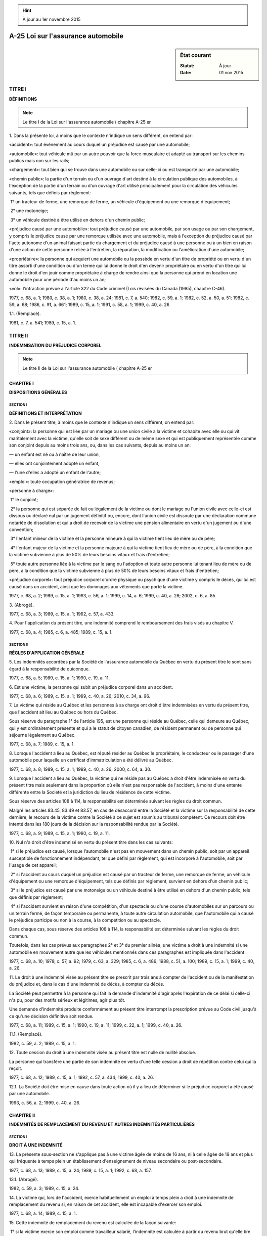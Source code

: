 .. hint:: À jour au 1er novembre 2015

.. _A-25:

===================================
A-25 Loi sur l'assurance automobile
===================================

.. sidebar:: État courant

    :Statut: À jour
    :Date: 01 nov 2015



TITRE I
=======

**DÉFINITIONS**


.. note:: Le titre I de la Loi sur l'assurance automobile ( chapitre A-25 er

1. Dans la présente loi, à moins que le contexte n'indique un sens différent, on entend par:

«accident»: tout événement au cours duquel un préjudice est causé par une automobile;

«automobile»: tout véhicule mû par un autre pouvoir que la force musculaire et adapté au transport sur les chemins publics mais non sur les rails;

«chargement»: tout bien qui se trouve dans une automobile ou sur celle-ci ou est transporté par une automobile;

«chemin public»: la partie d'un terrain ou d'un ouvrage d'art destiné à la circulation publique des automobiles, à l'exception de la partie d'un terrain ou d'un ouvrage d'art utilisé principalement pour la circulation des véhicules suivants, tels que définis par règlement:

 1° un tracteur de ferme, une remorque de ferme, un véhicule d'équipement ou une remorque d'équipement;

 2° une motoneige;

 3° un véhicule destiné à être utilisé en dehors d'un chemin public;

«préjudice causé par une automobile»: tout préjudice causé par une automobile, par son usage ou par son chargement, y compris le préjudice causé par une remorque utilisée avec une automobile, mais à l'exception du préjudice causé par l'acte autonome d'un animal faisant partie du chargement et du préjudice causé à une personne ou à un bien en raison d'une action de cette personne reliée à l'entretien, la réparation, la modification ou l'amélioration d'une automobile;

«propriétaire»: la personne qui acquiert une automobile ou la possède en vertu d'un titre de propriété ou en vertu d'un titre assorti d'une condition ou d'un terme qui lui donne le droit d'en devenir propriétaire ou en vertu d'un titre qui lui donne le droit d'en jouir comme propriétaire à charge de rendre ainsi que la personne qui prend en location une automobile pour une période d'au moins un an;

«vol»: l'infraction prévue à l'article 322 du Code criminel (Lois révisées du Canada (1985), chapitre C-46).

1977, c. 68, a. 1; 1980, c. 38, a. 1; 1980, c. 38, a. 24; 1981, c. 7, a. 540; 1982, c. 59, a. 1; 1982, c. 52, a. 50, a. 51; 1982, c. 59, a. 68; 1986, c. 91, a. 661; 1989, c. 15, a. 1; 1991, c. 58, a. 1; 1999, c. 40, a. 26.

1.1. (Remplacé).

1981, c. 7, a. 541; 1989, c. 15, a. 1.

TITRE II
========

**INDEMNISATION DU PRÉJUDICE CORPOREL**


.. note:: Le titre II de la Loi sur l'assurance automobile ( chapitre A-25 er

CHAPITRE I
----------

**DISPOSITIONS GÉNÉRALES**

SECTION I
~~~~~~~~~

**DÉFINITIONS ET INTERPRÉTATION**

2. Dans le présent titre, à moins que le contexte n'indique un sens différent, on entend par:

«conjoint»: la personne qui est liée par un mariage ou une union civile à la victime et cohabite avec elle ou qui vit maritalement avec la victime, qu'elle soit de sexe différent ou de même sexe et qui est publiquement représentée comme son conjoint depuis au moins trois ans, ou, dans les cas suivants, depuis au moins un an:

— un enfant est né ou à naître de leur union,

— elles ont conjointement adopté un enfant,

— l'une d'elles a adopté un enfant de l'autre;

«emploi»: toute occupation génératrice de revenus;

«personne à charge»:

 1° le conjoint;

 2° la personne qui est séparée de fait ou légalement de la victime ou dont le mariage ou l'union civile avec celle-ci est dissous ou déclaré nul par un jugement définitif ou, encore, dont l'union civile est dissoute par une déclaration commune notariée de dissolution et qui a droit de recevoir de la victime une pension alimentaire en vertu d'un jugement ou d'une convention;

 3° l'enfant mineur de la victime et la personne mineure à qui la victime tient lieu de mère ou de père;

 4° l'enfant majeur de la victime et la personne majeure à qui la victime tient lieu de mère ou de père, à la condition que la victime subvienne à plus de 50% de leurs besoins vitaux et frais d'entretien;

 5° toute autre personne liée à la victime par le sang ou l'adoption et toute autre personne lui tenant lieu de mère ou de père, à la condition que la victime subvienne à plus de 50% de leurs besoins vitaux et frais d'entretien;

«préjudice corporel»: tout préjudice corporel d'ordre physique ou psychique d'une victime y compris le décès, qui lui est causé dans un accident, ainsi que les dommages aux vêtements que porte la victime.

1977, c. 68, a. 2; 1989, c. 15, a. 1; 1993, c. 56, a. 1; 1999, c. 14, a. 6; 1999, c. 40, a. 26; 2002, c. 6, a. 85.

3. (Abrogé).

1977, c. 68, a. 3; 1989, c. 15, a. 1; 1992, c. 57, a. 433.

4. Pour l'application du présent titre, une indemnité comprend le remboursement des frais visés au chapitre V.

1977, c. 68, a. 4; 1985, c. 6, a. 485; 1989, c. 15, a. 1.

SECTION II
~~~~~~~~~~

**RÈGLES D'APPLICATION GÉNÉRALE**

5. Les indemnités accordées par la Société de l'assurance automobile du Québec en vertu du présent titre le sont sans égard à la responsabilité de quiconque.

1977, c. 68, a. 5; 1989, c. 15, a. 1; 1990, c. 19, a. 11.

6. Est une victime, la personne qui subit un préjudice corporel dans un accident.

1977, c. 68, a. 6; 1989, c. 15, a. 1; 1999, c. 40, a. 26; 2010, c. 34, a. 96.

7. La victime qui réside au Québec et les personnes à sa charge ont droit d'être indemnisées en vertu du présent titre, que l'accident ait lieu au Québec ou hors du Québec.

Sous réserve du paragraphe 1° de l'article 195, est une personne qui réside au Québec, celle qui demeure au Québec, qui y est ordinairement présente et qui a le statut de citoyen canadien, de résident permanent ou de personne qui séjourne légalement au Québec.

1977, c. 68, a. 7; 1989, c. 15, a. 1.

8. Lorsque l'accident a lieu au Québec, est réputé résider au Québec le propriétaire, le conducteur ou le passager d'une automobile pour laquelle un certificat d'immatriculation a été délivré au Québec.

1977, c. 68, a. 8; 1989, c. 15, a. 1; 1999, c. 40, a. 26; 2000, c. 64, a. 30.

9. Lorsque l'accident a lieu au Québec, la victime qui ne réside pas au Québec a droit d'être indemnisée en vertu du présent titre mais seulement dans la proportion où elle n'est pas responsable de l'accident, à moins d'une entente différente entre la Société et la juridiction du lieu de résidence de cette victime.

Sous réserve des articles 108 à 114, la responsabilité est déterminée suivant les règles du droit commun.

Malgré les articles 83.45, 83.49 et 83.57, en cas de désaccord entre la Société et la victime sur la responsabilité de cette dernière, le recours de la victime contre la Société à ce sujet est soumis au tribunal compétent.  Ce recours doit être intenté dans les 180 jours de la décision sur la responsabilité rendue par la Société.

1977, c. 68, a. 9; 1989, c. 15, a. 1; 1990, c. 19, a. 11.

10. Nul n'a droit d'être indemnisé en vertu du présent titre dans les cas suivants:

 1° si le préjudice est causé, lorsque l'automobile n'est pas en mouvement dans un chemin public, soit par un appareil susceptible de fonctionnement indépendant, tel que défini par règlement, qui est incorporé à l'automobile, soit par l'usage de cet appareil;

 2° si l'accident au cours duquel un préjudice est causé par un tracteur de ferme, une remorque de ferme, un véhicule d'équipement ou une remorque d'équipement, tels que définis par règlement, survient en dehors d'un chemin public;

 3° si le préjudice est causé par une motoneige ou un véhicule destiné à être utilisé en dehors d'un chemin public, tels que définis par règlement;

 4° si l'accident survient en raison d'une compétition, d'un spectacle ou d'une course d'automobiles sur un parcours ou un terrain fermé, de façon temporaire ou permanente, à toute autre circulation automobile, que l'automobile qui a causé le préjudice participe ou non à la course, à la compétition ou au spectacle.

Dans chaque cas, sous réserve des articles 108 à 114, la responsabilité est déterminée suivant les règles du droit commun.

Toutefois, dans les cas prévus aux paragraphes 2° et 3° du premier alinéa, une victime a droit à une indemnité si une automobile en mouvement autre que les véhicules mentionnés dans ces paragraphes est impliquée dans l'accident.

1977, c. 68, a. 10; 1978, c. 57, a. 92; 1979, c. 63, a. 329; 1985, c. 6, a. 486; 1988, c. 51, a. 100; 1989, c. 15, a. 1; 1999, c. 40, a. 26.

11. Le droit à une indemnité visée au présent titre se prescrit par trois ans à compter de l'accident ou de la manifestation du préjudice et, dans le cas d'une indemnité de décès, à compter du décès.

La Société peut permettre à la personne qui fait la demande d'indemnité d'agir après l'expiration de ce délai si celle-ci n'a pu, pour des motifs sérieux et légitimes, agir plus tôt.

Une demande d'indemnité produite conformément au présent titre interrompt la prescription prévue au Code civil jusqu'à ce qu'une décision définitive soit rendue.

1977, c. 68, a. 11; 1989, c. 15, a. 1; 1990, c. 19, a. 11; 1999, c. 22, a. 1; 1999, c. 40, a. 26.

11.1. (Remplacé).

1982, c. 59, a. 2; 1989, c. 15, a. 1.

12. Toute cession du droit à une indemnité visée au présent titre est nulle de nullité absolue.

La personne qui transfère une partie de son indemnité en vertu d'une telle cession a droit de répétition contre celui qui la reçoit.

1977, c. 68, a. 12; 1989, c. 15, a. 1; 1992, c. 57, a. 434; 1999, c. 40, a. 26.

12.1. La Société doit être mise en cause dans toute action où il y a lieu de déterminer si le préjudice corporel a été causé par une automobile.

1993, c. 56, a. 2; 1999, c. 40, a. 26.

CHAPITRE II
-----------

**INDEMNITÉS DE REMPLACEMENT DU REVENU ET AUTRES INDEMNITÉS PARTICULIÈRES**

SECTION I
~~~~~~~~~

**DROIT À UNE INDEMNITÉ**

13. La présente sous-section ne s'applique pas à une victime âgée de moins de 16 ans, ni à celle âgée de 16 ans et plus qui fréquente à temps plein un établissement d'enseignement de niveau secondaire ou post-secondaire.

1977, c. 68, a. 13; 1989, c. 15, a. 24; 1989, c. 15, a. 1; 1992, c. 68, a. 157.

13.1. (Abrogé).

1982, c. 59, a. 3; 1989, c. 15, a. 24.

14. La victime qui, lors de l'accident, exerce habituellement un emploi à temps plein a droit à une indemnité de remplacement du revenu si, en raison de cet accident, elle est incapable d'exercer son emploi.

1977, c. 68, a. 14; 1989, c. 15, a. 1.

15. Cette indemnité de remplacement du revenu est calculée de la façon suivante:

 1° si la victime exerce son emploi comme travailleur salarié, l'indemnité est calculée à partir du revenu brut qu'elle tire de son emploi;

 2° si elle exerce son emploi comme travailleur autonome, l'indemnité est calculée à partir du revenu brut que la Société fixe par règlement pour un emploi de même catégorie, ou à partir de celui qu'elle tire de son emploi, s'il est plus élevé.

Si en raison de cet accident, la victime est également privée de prestations régulières ou de prestations d'emploi ayant pour objet d'aider à acquérir par un programme de formation des compétences liées à l'emploi, prévues à la Loi concernant l'assurance-emploi au Canada (Lois du Canada, 1996, chapitre 23) auxquelles elle avait droit au moment de l'accident, elle a droit de recevoir une indemnité additionnelle calculée à partir des prestations qui lui auraient été versées.  Ces prestations sont réputées faire partie de son revenu brut.

1977, c. 68, a. 15; 1989, c. 15, a. 1; 1990, c. 19, a. 11; 1991, c. 58, a. 2; 1999, c. 22, a. 39; 1999, c. 40, a. 26.

16. La victime qui, lors de l'accident, exerce habituellement plus d'un emploi, dont au moins un à temps plein, a droit à une indemnité de remplacement du revenu si, en raison de cet accident, elle est incapable d'exercer l'un de ses emplois.

Cette indemnité est calculée selon les règles prévues à l'article 15 à partir du revenu brut que tire la victime de cet emploi, s'il s'agit d'un seul emploi, ou s'il s'agit de plus d'un emploi, à partir de l'ensemble des revenus bruts que tire la victime des emplois qu'elle devient incapable d'exercer.

1977, c. 68, a. 16; 1982, c. 59, a. 4; 1989, c. 15, a. 1.

17. Toutefois, si la victime fait la preuve qu'elle aurait exercé un emploi plus rémunérateur lors de l'accident, n'eût été de circonstances particulières, elle a droit de recevoir une indemnité de remplacement du revenu calculée à partir du revenu brut qu'elle aurait tiré de cet emploi, à la condition qu'elle soit incapable de l'exercer en raison de cet accident.

Il doit s'agir d'un emploi que la victime aurait pu exercer habituellement à temps plein, compte tenu de sa formation, de son expérience et de ses capacités physiques et intellectuelles à la date de l'accident.

1977, c. 68, a. 17; 1982, c. 59, a. 5; 1989, c. 15, a. 1.

18. La présente sous-section ne s'applique pas à une victime de moins de 16 ans, ni à celle âgée de 16 ans et plus qui fréquente à temps plein un établissement d'enseignement de niveau secondaire ou post-secondaire.

1977, c. 68, a. 18; 1982, c. 59, a. 6; 1985, c. 6, a. 487; 1989, c. 15, a. 1; 1992, c. 68, a. 157.

18.1. (Remplacé).

1985, c. 6, a. 487; 1989, c. 15, a. 1.

18.2. (Remplacé).

1985, c. 6, a. 487; 1989, c. 15, a. 1.

18.3. (Remplacé).

1985, c. 6, a. 487; 1989, c. 15, a. 1.

18.4. (Remplacé).

1985, c. 6, a. 487; 1989, c. 15, a. 1.

19. La victime qui, lors de l'accident, exerce habituellement un emploi temporaire ou un emploi à temps partiel a droit à une indemnité de remplacement du revenu durant les premiers 180 jours qui suivent l'accident si, en raison de cet accident, elle est incapable d'exercer son emploi.

Elle a droit à cette indemnité, durant cette période, tant qu'elle demeure incapable d'exercer cet emploi en raison de cet accident.

1977, c. 68, a. 19; 1989, c. 15, a. 1.

20. Cette indemnité de remplacement du revenu est calculée de la façon suivante:

 1° si la victime exerce son emploi comme travailleur salarié, l'indemnité est calculée à partir du revenu brut qu'elle tire de son emploi;

 2° si la victime exerce son emploi comme travailleur autonome, l'indemnité est calculée à partir du revenu brut que la Société fixe par règlement pour un emploi de même catégorie, ou à partir de celui qu'elle tire de son emploi s'il est plus élevé;

 3° si la victime exerce plus d'un emploi, l'indemnité est calculée à partir du revenu brut qu'elle tire de l'emploi qu'elle devient incapable d'exercer ou s'il y a lieu, des emplois qu'elle devient incapable d'exercer.

Si en raison de cet accident, la victime est également privée de prestations régulières ou de prestations d'emploi ayant pour objet d'aider à acquérir par un programme de formation des compétences liées à l'emploi, prévues à la Loi concernant l'assurance-emploi au Canada (Lois du Canada, 1996, chapitre 23) auxquelles elle avait droit au moment de l'accident, elle a droit de recevoir une indemnité additionnelle calculée à partir des prestations qui lui auraient été versées.  Ces prestations sont réputées faire partie de son revenu brut.

1977, c. 68, a. 20; 1982, c. 59, a. 7; 1989, c. 15, a. 1; 1990, c. 19, a. 11; 1991, c. 58, a. 3; 1999, c. 22, a. 39; 1999, c. 40, a. 26.

21. À compter du cent quatre-vingt-unième jour qui suit l'accident, la Société détermine à la victime un emploi conformément à l'article 45.

La victime a droit à une indemnité de remplacement du revenu si, en raison de cet accident, elle est incapable d'exercer l'emploi que la Société lui détermine.

Cette indemnité est calculée à partir du revenu brut que la victime aurait pu tirer de l'emploi que la Société lui a déterminé.  Cette dernière fixe ce revenu brut de la manière prévue par règlement en tenant compte:

 1° du fait que la victime aurait pu exercer cet emploi à temps plein ou à temps partiel;

 2° de l'expérience de travail de la victime durant les cinq années qui ont précédé la date de l'accident et, notamment, des périodes pendant lesquelles elle était apte à exercer un emploi ou a été sans emploi ou n'a exercé qu'un emploi temporaire ou un emploi à temps partiel;

 3° du revenu brut que la victime a tiré d'un emploi qu'elle a exercé avant l'accident.

Si, lors de l'accident, la victime exerçait plus d'un emploi temporaire ou à temps partiel, la Société lui détermine un seul emploi conformément à l'article 45.

Le premier alinéa ne s'applique pas à la victime qui a droit à une indemnité pour frais de garde conformément à l'article 80.

1977, c. 68, a. 21; 1982, c. 59, a. 8; 1989, c. 15, a. 1; 1990, c. 19, a. 11.

21.1. (Remplacé).

1982, c. 59, a. 8; 1989, c. 15, a. 1.

21.2. (Remplacé).

1982, c. 59, a. 8; 1989, c. 15, a. 1.

21.3. (Remplacé).

1982, c. 59, a. 8; 1989, c. 15, a. 1.

22. (Abrogé).

1977, c. 68, a. 22; 1982, c. 59, a. 9; 1989, c. 15, a. 1; 1999, c. 22, a. 2.

23. La présente sous-section ne s'applique pas à une victime âgée de moins de 16 ans, ni à celle âgée de 16 ans et plus qui fréquente à temps plein un établissement d'enseignement de niveau secondaire ou post-secondaire.

1977, c. 68, a. 23; 1989, c. 15, a. 1; 1992, c. 68, a. 157.

24. La victime qui, lors de l'accident, n'exerce aucun emploi tout en étant capable de travailler a droit à une indemnité de remplacement du revenu durant les premiers 180 jours qui suivent l'accident dans les cas suivants:

 1° en raison de cet accident, elle est incapable d'exercer un emploi qu'elle aurait exercé durant cette période si l'accident n'avait pas eu lieu;

 2° en raison de cet accident, elle est privée de prestations régulières ou de prestations d'emploi ayant pour objet d'aider à acquérir par un programme de formation des compétences liées à l'emploi, prévues à la Loi concernant l'assurance-emploi au Canada (Lois du Canada, 1996, chapitre 23) auxquelles elle avait droit au moment de l'accident.

La victime a droit, durant cette période, à cette indemnité, dans le cas prévu au paragraphe 1° du premier alinéa, tant que l'emploi aurait été disponible et qu'elle est incapable de l'exercer en raison de l'accident et, dans le cas prévu au paragraphe 2° du premier alinéa, tant qu'elle en est privée pour ce motif.

Toutefois, si la victime est à la fois visée aux paragraphes 1° et 2° du premier alinéa, elle ne peut cumuler les indemnités et, tant que cette situation demeure, elle reçoit la plus élevée.

1977, c. 68, a. 24; 1989, c. 15, a. 1; 1991, c. 58, a. 4; 1999, c. 22, a. 39.

25. L'indemnité à laquelle a droit la victime visée au paragraphe 1° du premier alinéa de l'article 24 est calculée à partir du revenu brut tiré de l'emploi qu'elle aurait exercé si l'accident n'avait pas eu lieu.

L'indemnité à laquelle a droit la victime visée au paragraphe 2° du premier alinéa de l'article 24 est calculée à partir des prestations qui lui auraient été versées si l'accident n'avait pas eu lieu.

Pour l'application du présent article, les prestations auxquelles la victime aurait eu droit sont réputées être son revenu brut.

1977, c. 68, a. 25; 1989, c. 15, a. 1; 1991, c. 58, a. 5; 1999, c. 22, a. 39; 1999, c. 40, a. 26.

26. À compter du cent quatre-vingt-unième jour qui suit l'accident, la Société détermine à la victime un emploi conformément à l'article 45.

La victime a droit à une indemnité de remplacement du revenu si, en raison de cet accident, elle est incapable d'exercer l'emploi que la Société lui détermine.

Cette indemnité est calculée conformément au troisième alinéa de l'article 21 .

Le premier alinéa ne s'applique pas à la victime qui a droit à une indemnité pour frais de garde conformément à l'article 80.

1977, c. 68, a. 26; 1982, c. 59, a. 10; 1989, c. 15, a. 1; 1990, c. 19, a. 11; 1999, c. 22, a. 3.

26.1. (Remplacé).

1982, c. 59, a. 11; 1989, c. 15, a. 1.

27. Pour l'application de la présente sous-section:

 1° les études en cours sont celles comprises dans un programme de niveau secondaire ou post-secondaire que la victime, à la date de l'accident, est admise à entreprendre ou à poursuivre dans un établissement d'enseignement;

 2° une victime est réputée fréquenter à temps plein un établissement dispensant des cours d'un niveau secondaire ou post-secondaire, à partir du moment où elle est admise par l'établissement à fréquenter à temps plein un programme de ce niveau, jusqu'au moment où elle complète la session terminale, abandonne ses études, ou ne satisfait plus aux exigences de l'établissement fréquenté relativement à la poursuite de ses études, selon la première éventualité.

1977, c. 68, a. 27 (partie); 1982, c. 59, a. 12; 1989, c. 15, a. 1; 1992, c. 68, a. 157; 1999, c. 40, a. 26.

28. La victime qui, à la date de l'accident, est âgée de 16 ans et plus et qui fréquente à temps plein un établissement d'enseignement de niveau secondaire ou post-secondaire a droit à une indemnité tant que, en raison de cet accident, elle est incapable d'entreprendre ou de poursuivre ses études en cours et si elle subit un retard dans celles-ci.  Le droit à cette indemnité cesse à la date prévue, au moment de l'accident, pour la fin des études en cours.

1977, c. 68, a. 28; 1989, c. 15, a. 1; 1992, c. 68, a. 157.

29. Cette indemnité s'élève à:

 1° 5 500 $ par année scolaire ratée au niveau secondaire;

 2° 5 500 $ par session d'études ratée au niveau post-secondaire, jusqu'à concurrence de 11 000 $ par année.

1977, c. 68, a. 29; 1982, c. 59, a. 13; 1989, c. 15, a. 1.

29.1. La victime qui, en raison de l'accident, est privée de prestations régulières ou de prestations d'emploi ayant pour objet d'aider à acquérir par un programme de formation des compétences liées à l'emploi, prévues à la Loi concernant l'assurance-emploi au Canada (Lois du Canada, 1996, chapitre 23) auxquelles elle avait droit au moment de l'accident, a droit à une indemnité de remplacement du revenu tant qu'elle en est privée pour ce motif, sans toutefois excéder la date prévue au moment de l'accident pour la fin des études en cours.

L'indemnité à laquelle a droit la victime est calculée à partir des prestations qui lui auraient été versées si l'accident n'avait pas eu lieu.

Pour l'application du présent article, les prestations auxquelles la victime aurait eu droit sont réputées être son revenu brut.

1991, c. 58, a. 6; 1999, c. 22, a. 39; 1999, c. 40, a. 26; 1999, c. 22, a. 4.

30. La victime qui, lors de l'accident, exerce également un emploi ou qui, si l'accident n'avait pas eu lieu, aurait exercé un emploi, a droit, en outre, à une indemnité de remplacement du revenu si, en raison de cet accident, elle est incapable d'exercer cet emploi.

La victime a droit à l'indemnité tant que l'emploi aurait été disponible et qu'elle est incapable de l'exercer en raison de l'accident, sans toutefois excéder la date prévue au moment de l'accident pour la fin des études en cours.

1977, c. 68, a. 30; 1989, c. 15, a. 1; 1999, c. 22, a. 5.

31. Cette indemnité de remplacement du revenu est calculée de la façon suivante:

 1° si la victime exerce ou avait pu exercer un emploi comme travailleur salarié, l'indemnité est calculée à partir du revenu brut qu'elle tire ou aurait tiré de son emploi;

 2° si la victime exerce ou avait pu exercer un emploi comme travailleur autonome, l'indemnité est calculée à partir du revenu brut que la Société fixe par règlement pour un emploi de même catégorie ou, s'il est plus élevé, à partir de celui qu'elle tire ou aurait tiré de son emploi;

 3° si la victime exerce ou avait pu exercer plus d'un emploi, l'indemnité est calculée à partir du revenu brut qu'elle tire ou aurait tiré de l'emploi qu'elle devient incapable d'exercer ou s'il y a lieu, des emplois qu'elle devient incapable d'exercer.

1977, c. 68, a. 31; 1982, c. 59, a. 14; 1989, c. 15, a. 1; 1990, c. 19, a. 11.

32. La victime qui, après la date prévue au moment de l'accident pour la fin de ses études en cours, est incapable, en raison de l'accident, d'entreprendre ou de poursuivre celles-ci et d'exercer tout emploi a droit, tant que durent ces incapacités, à une indemnité de remplacement du revenu.

Cette indemnité est calculée à partir d'un revenu brut égal à une moyenne annuelle établie à partir de la rémunération hebdomadaire moyenne des travailleurs de l'ensemble des activités économiques du Québec fixée par Statistique Canada pour chacun des 12 mois précédant le 1er juillet de l'année qui précède la date prévue pour la fin de ses études.

1977, c. 68, a. 32; 1982, c. 59, a. 15; 1989, c. 15, a. 1.

33. La victime qui reprend ses études mais qui est incapable, en raison de l'accident, d'exercer tout emploi après avoir terminé ses études en cours ou y avoir mis fin a droit, à compter de la fin de ses études et tant que dure cette incapacité, à une indemnité.

Si ses études prennent fin avant la date qui était prévue au moment de l'accident, la victime a droit:

 1° jusqu'à la date qui était prévue pour la fin de ses études, à une indemnité de:

a)  5 500 $ par année scolaire non complétée au niveau secondaire;

b)  5 500 $ par session d'études non complétée au niveau post-secondaire, jusqu'à concurrence de 11 000 $ par année;

 2° à compter de la date qui était prévue pour la fin de ses études, à l'indemnité de remplacement du revenu visée au troisième alinéa.

Si elles prennent fin après cette date, elle a droit à une indemnité de remplacement du revenu calculée à partir d'un revenu brut égal à une moyenne annuelle établie à partir de la rémunération hebdomadaire moyenne des travailleurs de l'ensemble des activités économiques du Québec fixée par Statistique Canada pour chacun des 12 mois précédant le 1er juillet de l'année qui précède la date où elles prennent fin.

1977, c. 68, a. 33; 1982, c. 59, a. 16; 1989, c. 15, a. 1; 1991, c. 58, a. 7.

34. Pour l'application de la présente sous-section:

 1° une année scolaire débute le 1er juillet d'une année et se termine le 30 juin de l'année suivante;

 2° le niveau primaire s'étend de la maternelle à la sixième année.

1977, c. 68, a. 34; 1982, c. 59, a. 17; 1989, c. 15, a. 1.

35. La victime qui, à la date de l'accident, est âgée de moins de 16 ans a droit à une indemnité tant que, en raison de cet accident, elle est incapable d'entreprendre ou de poursuivre ses études et si elle subit un retard dans celles-ci.

Le droit à cette indemnité cesse à la fin de l'année scolaire au cours de laquelle elle atteint l'âge de 16 ans.

1977, c. 68, a. 35; 1989, c. 15, a. 1.

36. Cette indemnité s'élève à:

 1° 3 000 $ par année scolaire ratée au niveau primaire;

 2° 5 500 $ par année scolaire ratée au niveau secondaire.

1977, c. 68, a. 36; 1989, c. 15, a. 1.

36.1. La victime qui, en raison de l'accident, est privée de prestations régulières ou de prestations d'emploi ayant pour objet d'aider à acquérir par un programme de formation des compétences liées à l'emploi, prévues à la Loi concernant l'assurance-emploi au Canada (Lois du Canada, 1996, chapitre 23) auxquelles elle avait droit au moment de l'accident, a droit à une indemnité de remplacement du revenu tant qu'elle en est privée pour ce motif, sans toutefois excéder la fin de l'année scolaire au cours de laquelle elle atteint l'âge de 16 ans.

L'indemnité à laquelle a droit la victime est calculée à partir des prestations qui lui auraient été versées si l'accident n'avait pas eu lieu.

Pour l'application du présent article, les prestations auxquelles la victime aurait eu droit sont réputées être son revenu brut.

1991, c. 58, a. 8; 1999, c. 22, a. 39; 1999, c. 40, a. 26; 1999, c. 22, a. 6.

37. La victime qui, lors de l'accident, exerce également un emploi ou qui, si l'accident n'avait pas eu lieu, aurait exercé un emploi, a droit, en outre, à une indemnité de remplacement du revenu si, en raison de cet accident, elle est incapable d'exercer cet emploi.

La victime a droit à cette indemnité tant que l'emploi aurait été disponible et qu'elle est incapable de l'exercer en raison de cet accident, sans toutefois excéder la fin de l'année scolaire au cours de laquelle elle atteint l'âge de 16 ans.

Le calcul de cette indemnité se fait de la façon prévue à l'article 31.

Si la victime a droit à la fois à cette indemnité et à une indemnité de remplacement du revenu visée à l'article 39, elle ne peut les cumuler.

Elle reçoit, toutefois, la plus élevée des indemnités auxquelles elle a droit.

1977, c. 68, a. 37; 1982, c. 59, a. 18; 1989, c. 15, a. 1; 1999, c. 22, a. 7.

38. La victime qui, à compter de la fin de l'année scolaire au cours de laquelle elle atteint l'âge de 16 ans, est incapable d'entreprendre ou de poursuivre ses études et d'exercer tout emploi, en raison de l'accident, a droit, tant que dure cette incapacité, à une indemnité de remplacement du revenu.

Cette indemnité est calculée à partir d'un revenu brut égal à une moyenne annuelle établie à partir de la rémunération hebdomadaire moyenne des travailleurs de l'ensemble des activités économiques du Québec fixée par Statistique Canada pour chacun des 12 mois précédant le 1er juillet de l'année qui précède la fin de l'année scolaire au cours de laquelle elle atteint l'âge de 16 ans.

1977, c. 68, a. 38; 1982, c. 59, a. 19; 1989, c. 15, a. 1.

39. La victime qui reprend ses études mais qui est incapable, en raison de l'accident, d'exercer tout emploi après avoir terminé ses études ou y avoir mis fin a droit, à compter de la fin de ses études, et tant que dure cette incapacité, à une indemnité.

Si ses études prennent fin avant la date qui était prévue au moment de l'accident, la victime a droit:

 1° jusqu'à la date qui était prévue pour la fin de ses études, à une indemnité de:

a)  3 000 $ par année scolaire non complétée au niveau primaire;

b)  5 500 $ par année scolaire non complétée au niveau secondaire;

 2° à compter de la date qui était prévue pour la fin de ses études, à l'indemnité de remplacement du revenu visée au troisième alinéa.

Si elles prennent fin après cette date, elle a droit à une indemnité de remplacement du revenu calculée à partir d'un revenu brut égal à une moyenne annuelle établie à partir de la rémunération hebdomadaire moyenne des travailleurs de l'ensemble des activités économiques du Québec fixée par Statistique Canada pour chacun des 12 mois précédant le 1er juillet de l'année qui précède la date où elles prennent fin.

1977, c. 68, a. 39; 1982, c. 59, a. 20; 1984, c. 27, a. 39; 1989, c. 15, a. 1; 1991, c. 58, a. 9.

40. Lorsqu'une victime, à la date de l'accident, est âgée de 64 ans et plus, l'indemnité de remplacement du revenu à laquelle elle a droit est réduite de 25% à compter de la deuxième année qui suit la date de l'accident, de 50% à compter de la troisième année et de 75% à compter de la quatrième année.

La victime cesse d'avoir droit à cette indemnité quatre ans après la date de l'accident.

1977, c. 68, a. 40; 1989, c. 15, a. 1.

41. La victime qui, à la date de l'accident, est âgée de 65 ans et plus et n'exerce aucun emploi ne peut recevoir une indemnité de remplacement du revenu.

1977, c. 68, a. 41; 1982, c. 59, a. 21; 1989, c. 15, a. 1.

42. Malgré l'article 41, une victime âgée de 65 ans et plus a droit à une indemnité de remplacement du revenu durant les premiers 180 jours qui suivent l'accident dans les cas suivants:

 1° en raison de cet accident, elle est incapable d'exercer un emploi qu'elle aurait exercé durant cette période si l'accident n'avait pas eu lieu;

 2° en raison de cet accident, elle est privée de prestations régulières ou de prestations d'emploi ayant pour objet d'aider à acquérir par un programme de formation des compétences liées à l'emploi, prévues à la Loi concernant l'assurance-emploi au Canada (Lois du Canada, 1996, chapitre 23) auxquelles elle avait droit au moment de l'accident.

La victime a droit, durant cette période, à cette indemnité, dans le cas prévu au paragraphe 1° du premier alinéa, tant que l'emploi aurait été disponible et qu'elle est incapable de l'exercer en raison de l'accident et, dans le cas prévu au paragraphe 2° du premier alinéa, tant qu'elle en est privée pour ce motif.

Toutefois, si la victime est à la fois visée aux paragraphes 1° et 2° du premier alinéa, elle ne peut cumuler les indemnités et, tant que cette situation demeure, reçoit la plus élevée.

À compter du cent quatre-vingt-unième jour qui suit l'accident, la victime a droit, sous réserve de l'article 40, à une indemnité de remplacement du revenu calculée conformément à l'article 21.

1977, c. 68, a. 42; 1989, c. 15, a. 1; 1991, c. 58, a. 10; 1999, c. 22, a. 39; 1999, c. 22, a. 8.

42.1. L'indemnité à laquelle a droit la victime visée au paragraphe 1° du premier alinéa de l'article 42 est calculée à partir du revenu brut tiré de l'emploi qu'elle aurait exercé si l'accident n'avait pas eu lieu.

L'indemnité à laquelle a droit la victime visée au paragraphe 2° du premier alinéa de l'article 42 est calculée à partir des prestations qui lui auraient été versées si l'accident n'avait pas eu lieu.

Pour l'application du présent article, les prestations auxquelles la victime aurait eu droit sont réputées être son revenu brut.

1991, c. 58, a. 10; 1999, c. 22, a. 39; 1999, c. 40, a. 26.

43. Lorsqu'une victime reçoit déjà une indemnité de remplacement du revenu en vertu du présent chapitre et qu'elle atteint son soixante-cinquième anniversaire de naissance, l'indemnité à laquelle elle a droit est réduite de 25% à compter de cette date, de 50% à compter de la date de son soixante-sixième anniversaire de naissance et de 75% à compter de la date de son soixante-septième anniversaire.

La victime cesse d'avoir droit à cette indemnité à compter de la date de son soixante-huitième anniversaire de naissance.

1977, c. 68, a. 43; 1989, c. 15, a. 1.

44. La victime qui, lors de l'accident, est régulièrement incapable d'exercer tout emploi pour quelque cause que ce soit, excepté l'âge, ne peut recevoir une indemnité de remplacement du revenu.

1977, c. 68, a. 44; 1989, c. 15, a. 1.

SECTION II
~~~~~~~~~~

**DÉTERMINATION D'UN EMPLOI À UNE VICTIME**

45. Lorsque la Société est tenue de déterminer un emploi à une victime à compter du cent quatre-vingt-unième jour qui suit l'accident, elle doit tenir compte, outre les normes et modalités prévues par règlement, de la formation, de l'expérience de travail et des capacités physiques et intellectuelles de la victime à la date de l'accident.

Il doit s'agir d'un emploi que la victime aurait pu exercer habituellement, à temps plein ou, à défaut, à temps partiel, lors de l'accident.

1977, c. 68, a. 45; 1982, c. 59, a. 23; 1989, c. 15, a. 1; 1990, c. 19, a. 11.

46. À compter de la troisième année de la date de l'accident, la Société peut déterminer un emploi à une victime capable de travailler mais qui, en raison de l'accident, est devenue incapable d'exercer l'un des emplois suivants:

 1° celui qu'elle exerçait lors de l'accident, visé à l'un des articles 14 et 16;

 2° celui visé à l'article 17;

 3° celui que la Société lui a déterminé à compter du cent quatre-vingt-unième jour qui suit l'accident conformément à l'article 45.

1977, c. 68, a. 46; 1989, c. 15, a. 1; 1990, c. 19, a. 11.

47. En tout temps à compter de la date prévue pour la fin des études en cours d'une victime visée aux sous-sections 4 et 5 de la section I, la Société peut lui déterminer un emploi si cette victime est capable de travailler mais incapable, en raison de l'accident, d'exercer un emploi dont le revenu brut est égal ou supérieur à celui qui lui aurait été applicable en vertu de l'un des articles 32, 33, 38 ou 39 selon le cas, si elle avait été incapable d'exercer tout emploi en raison de l'accident.

1977, c. 68, a. 47; 1982, c. 59, a. 24; 1989, c. 15, a. 1; 1990, c. 19, a. 11.

48. Lorsque la Société détermine un emploi dans l'un des cas visés aux articles 46 et 47, elle doit tenir compte, outre les normes et modalités prévues par règlement, des facteurs suivants:

 1° la formation, l'expérience de travail et les capacités physiques et intellectuelles de la victime au moment où la Société décide de lui déterminer un emploi en vertu de cet article;

 2° s'il y a lieu, les connaissances et habiletés acquises par la victime dans le cadre d'un programme de réadaptation approuvé par la Société.

Il doit s'agir d'un emploi normalement disponible dans la région où réside la victime et que celle-ci peut exercer habituellement, à temps plein ou, à défaut, à temps partiel.

1977, c. 68, a. 48; 1989, c. 15, a. 1; 1990, c. 19, a. 11.

SECTION III
~~~~~~~~~~~

**CESSATION DU DROIT À UNE INDEMNITÉ DE REMPLACEMENT DU REVENU**

49. Une victime cesse d'avoir droit à l'indemnité de remplacement du revenu:

 1° lorsqu'elle devient capable d'exercer l'emploi qu'elle exerçait lors de l'accident;

 2° lorsqu'elle devient capable d'exercer l'emploi qu'elle aurait exercé lors de l'accident, n'eût été de circonstances particulières;

 3° lorsqu'elle devient capable d'exercer l'emploi que la Société lui a déterminé conformément à l'article 45;

 4° un an après être devenue capable d'exercer un emploi que la Société lui a déterminé conformément à l'article 46 ou à l'article 47;

 4.1° lorsqu'elle exerce un emploi lui procurant un revenu brut égal ou supérieur à celui à partir duquel la Société a calculé l'indemnité de remplacement du revenu;

 5° au moment fixé par une disposition de la section I du présent chapitre qui diffère de ceux prévus aux paragraphes 1° à 4°;

 6° à son décès.

1977, c. 68, a. 49; 1982, c. 59, a. 25; 1989, c. 15, a. 1; 1990, c. 19, a. 11; 1991, c. 58, a. 11.

49.1. Lorsqu'à la suite d'un examen que la Société a requis en vertu de l'article 83.12, la victime n'a plus droit à l'indemnité de remplacement du revenu qu'elle recevait à la date de cet examen en vertu des articles 14, 16, 17, 19, 21, 24, 26, 30, 32, 33, 37, 38, 39, 42 ou 57, cette indemnité continue de lui être versée jusqu'à la date de la décision de la Société.

Toutefois, le premier alinéa ne s'applique pas lorsque la victime a droit, à la date de l'examen, à une indemnité de remplacement du revenu en vertu du paragraphe 4° de l'article 49 ou de l'article 50.

1993, c. 56, a. 3.

50. Malgré les paragraphes 1° à 3° de l'article 49, la victime qui, lors de l'accident, exerce habituellement un emploi à temps plein ou un emploi à temps partiel, continue d'avoir droit à l'indemnité de remplacement du revenu, même lorsqu'elle redevient capable d'exercer son emploi, si elle a perdu celui-ci en raison de l'accident.

Cette indemnité continue de lui être versée après qu'elle soit redevenue capable d'exercer son emploi pendant l'une des périodes suivantes:

 1° 30 jours, si l'incapacité de la victime a duré au moins 90 jours mais au plus 180 jours;

 2° 90 jours, si elle a duré plus de 180 jours mais au plus un an;

 3° 180 jours, si elle a duré plus d'un an mais au plus deux ans;

 4° un an, si elle a duré plus de deux ans.

Lorsque, à la suite d'un examen requis en vertu de l'article 83.12, la victime est avisée par la Société qu'elle n'a plus droit à l'indemnité de remplacement du revenu, la période prévue au deuxième alinéa ne débute qu'à compter de la date de la décision de la Société.

1977, c. 68, a. 50; 1982, c. 59, a. 26; 1989, c. 15, a. 1; 1991, c. 58, a. 12; 1999, c. 22, a. 9.

SECTION IV
~~~~~~~~~~

**CALCUL DE L'INDEMNITÉ**

51. L'indemnité de remplacement du revenu d'une victime visée au présent chapitre est égale à 90% de son revenu net calculé sur une base annuelle.

Toutefois, sous réserve des articles 40, 43, 55 et 56, l'indemnité de remplacement du revenu d'une victime qui lors de l'accident, exerçait habituellement un emploi à temps plein ou d'une victime à qui la Société détermine un emploi à compter du cent quatre-vingt-unième jour qui suit l'accident conformément à l'article 45, ne peut être inférieure à l'indemnité qui serait calculée à partir d'un revenu brut annuel déterminé sur la base du salaire minimum prévu à l'article 3 du Règlement sur les normes du travail (chapitre N-1.1, r. 3) et sauf lorsqu'il s'agit d'un emploi à temps partiel, de la semaine normale de travail visée à l'article 52 de la Loi sur les normes du travail (chapitre N-1.1), tels qu'ils se lisent au jour où ils doivent être appliqués.

1977, c. 68, a. 51; 1989, c. 15, a. 1; 1990, c. 19, a. 11; 1991, c. 58, a. 13.

52. Le revenu net de la victime est égal à son revenu brut annuel d'emploi, jusqu'à concurrence du montant maximum annuel assurable, moins un montant équivalant à l'impôt sur le revenu établi en vertu de la Loi sur les impôts (chapitre I-3) et de la Loi concernant les impôts sur le revenu (Statuts du Canada, 1970-71-72, chapitre 63), à la cotisation ouvrière établie en vertu de la Loi concernant l'assurance-emploi au Canada (Lois du Canada, 1996, chapitre 23), à la cotisation du travailleur établie en vertu de la Loi sur l'assurance parentale (chapitre A-29.011) et à la cotisation établie en vertu de la Loi sur le régime de rentes du Québec (chapitre R-9), le tout calculé de la manière prévue par règlement.

Les lois énumérées au premier alinéa s'appliquent telles qu'elles se lisent au 1er janvier de l'année pour laquelle la Société procède au calcul d'un revenu net.

1977, c. 68, a. 52; 1989, c. 15, a. 1; 1990, c. 19, a. 11; 1993, c. 15, a. 91; 1999, c. 22, a. 39; 2005, c. 1, a. 1; 2001, c. 9, a. 126.

53. Pour l'application des déductions visées à l'article 52, la Société tient compte du nombre de personnes à charge à la date de l'accident.

1977, c. 68, a. 53; 1989, c. 15, a. 1; 1990, c. 19, a. 11.

54. Pour l'année 1989, le maximum annuel assurable est de 38 000 $.

Pour l'année 1990 et chaque année subséquente, le maximum annuel assurable est obtenu en multipliant le maximum fixé pour l'année 1989 par le rapport entre la somme des rémunérations hebdomadaires moyennes des travailleurs de l'ensemble des activités économiques du Québec fixées par Statistique Canada pour chacun des 12 mois précédant le 1er juillet de l'année qui précède celle pour laquelle le maximum annuel assurable est calculé et cette même somme pour chacun des 12 mois précédant le 1er juillet 1988.

Le maximum annuel assurable est établi au plus haut 500 $ et est applicable pour une année à compter du 1er janvier de chaque année.

Pour l'application du présent article, la Société utilise les données fournies par Statistique Canada au 1er octobre de l'année qui précède celle pour laquelle le maximum annuel assurable est calculé.

Si les données fournies par Statistique Canada ne sont pas complètes le 1er octobre d'une année, la Société peut utiliser celles qui sont alors disponibles pour établir le maximum annuel assurable.

Si Statistique Canada applique une nouvelle méthode pour déterminer la rémunération hebdomadaire moyenne, la Société ajuste le calcul du montant maximum annuel assurable en fonction de l'évolution des rémunérations hebdomadaires moyennes à compter du 1er janvier de l'année qui suit ce changement de méthode.

1977, c. 68, a. 54; 1989, c. 15, a. 1; 1990, c. 19, a. 11.

55. Si la victime est devenue capable d'exercer un emploi que la Société lui a déterminé conformément à l'article 46 ou à l'article 47 et qu'en raison de son préjudice corporel, elle ne peut tirer de cet emploi qu'un revenu brut inférieur à celui à partir duquel la Société a calculé l'indemnité de remplacement du revenu qu'elle recevait avant la détermination de cet emploi, la victime a alors droit, à l'expiration de l'année visée au paragraphe 4° de l'article 49, à une indemnité de remplacement du revenu égale à la différence entre l'indemnité qu'elle recevait au moment où la Société lui a déterminé cet emploi et le revenu net qu'elle tire ou pourrait tirer de l'emploi déterminé par la Société.

1977, c. 68, a. 55; 1989, c. 15, a. 1; 1990, c. 19, a. 11; 1993, c. 56, a. 4; 1999, c. 40, a. 26.

56. Lorsqu'une victime qui a droit à une indemnité de remplacement du revenu exerce un emploi lui procurant un revenu brut inférieur à celui à partir duquel la Société a calculé l'indemnité de remplacement du revenu, cette dernière est réduite de 75% du revenu net tiré de l'emploi.

Le présent article ne s'applique pas dans le cas d'une indemnité réduite conformément à l'article 55.

1977, c. 68, a. 56; 1989, c. 15, a. 1; 1990, c. 19, a. 11.

57. Si la victime subit une rechute de son préjudice corporel dans les deux ans qui suivent la fin de la dernière période d'incapacité pour laquelle elle a eu droit à une indemnité de remplacement du revenu ou, si elle n'a pas eu droit à une telle indemnité, dans les deux ans de l'accident, elle est indemnisée, à compter de la date de la rechute, comme si son incapacité lui résultant de l'accident n'avait pas été interrompue.

Toutefois, si l'indemnité calculée à partir du revenu brut effectivement gagné par la victime au moment de la rechute est supérieure à l'indemnité à laquelle la victime aurait droit en vertu du premier alinéa, la victime reçoit la plus élevée.

Si la victime subit une rechute plus de deux ans après le moment indiqué au premier alinéa, elle est indemnisée comme si cette rechute était un nouvel accident.

1977, c. 68, a. 57; 1989, c. 15, a. 1; 1999, c. 40, a. 26.

58. L'indemnité de remplacement du revenu mentionnée au premier alinéa de l'article 57 ne comprend pas l'indemnité visée à l'un des articles 55 et 56.

1977, c. 68, a. 58; 1982, c. 59, a. 27; 1989, c. 15, a. 1.

59. La victime qui reçoit une indemnité de remplacement du revenu, autre que celles visées aux articles 50, 55 et 56, et qui réclame une telle indemnité après un nouvel accident ou une rechute, ne peut les cumuler.

Elle reçoit, toutefois, la plus élevée des indemnités auxquelles elle a droit.

1977, c. 68, a. 59; 1989, c. 15, a. 1.

CHAPITRE III
------------

**INDEMNITÉ DE DÉCÈS**

SECTION I
~~~~~~~~~

**INTERPRÉTATION ET APPLICATION**

60. Pour l'application du présent chapitre:

 1° (paragraphe abrogé);

 2° la mère ou le père de la victime comprend la personne qui tient lieu de mère ou de père à la victime lors de son décès;

 3° une personne est invalide lorsqu'elle est atteinte d'une invalidité physique ou mentale grave et prolongée.

Pour l'application du paragraphe 3° du premier alinéa, une invalidité est grave si elle rend la personne régulièrement incapable d'exercer une occupation véritablement rémunératrice.  Elle est prolongée si elle doit vraisemblablement entraîner la mort ou durer indéfiniment.

1977, c. 68, a. 60; 1989, c. 15, a. 1; 1993, c. 56, a. 5.

61. Pour l'application du présent chapitre, est réputée à charge de la victime qui n'avait pas d'emploi au moment de l'accident, la personne qui aurait été à la charge de la victime si cette dernière avait eu un emploi.

1977, c. 68, a. 61; 1989, c. 15, a. 1; 1999, c. 40, a. 26.

62. Le décès d'une victime en raison d'un accident donne droit aux indemnités de décès suivantes:

 1° l'indemnité forfaitaire prévue à la section II;

 2° le remboursement, à la personne qui a droit à l'indemnité forfaitaire prévue au paragraphe 1°, des frais qu'elle a engagés pour suivre un traitement de psychologie, jusqu'à concurrence de 15 heures de traitement et aux conditions et selon les montants maximums prévus par le règlement pris en vertu du paragraphe 15° de l'article 195 pour un tel traitement.

Cet article s'applique dans la mesure où la victime respecte les règles prévues aux articles 7 à 11.

1977, c. 68, a. 62; 1989, c. 15, a. 1; 2010, c. 34, a. 97.

SECTION II
~~~~~~~~~~

**INDEMNITÉ AUX PERSONNES À CHARGE**

63. Le conjoint d'une victime à la date du décès de celle-ci a droit à la plus élevée des indemnités forfaitaires suivantes:

 1° une indemnité dont le montant est égal au produit obtenu en multipliant, par le facteur prévu à l'annexe I en fonction de l'âge de la victime à la date de son décès, le revenu brut servant au calcul de l'indemnité de remplacement du revenu à laquelle la victime avait droit le 181e jour qui suit la date de l'accident ou aurait eu droit à cette date si elle avait survécu et avait été incapable d'exercer tout emploi en raison de l'accident ;

 2° une indemnité de 49 121 $.

Si, à la date du décès de la victime, le conjoint était invalide, l'indemnité prévue au paragraphe 1° du premier alinéa est alors calculée en fonction des facteurs prévus à l'annexe II.

1977, c. 68, a. 63; 1989, c. 15, a. 1; 1993, c. 56, a. 6; 1999, c. 22, a. 10.

64. (Abrogé).

1977, c. 68, a. 64; 1989, c. 15, a. 1; 1999, c. 22, a. 11.

65. (Abrogé).

1977, c. 68, a. 65; 1989, c. 15, a. 1; 1993, c. 56, a. 7; 1999, c. 22, a. 11.

66. La personne à charge d'une victime à la date de son décès, autre que le conjoint, a droit à l'indemnité forfaitaire dont le montant est prévu à l'annexe III en fonction de son âge à cette date.

Pour l'application du présent article, l'enfant de la victime né après le décès de celle-ci est également réputé une personne à charge âgée de moins d'un an.

1977, c. 68, a. 66; 1989, c. 15, a. 1; 1993, c. 56, a. 8; 1999, c. 40, a. 26.

67. Si la personne à charge visée à l'article 66 est invalide à la date du décès de la victime, elle a droit à une indemnité forfaitaire additionnelle de 16 500 $.

1977, c. 68, a. 67; 1989, c. 15, a. 1.

68. Lorsque la victime n'a pas de conjoint à la date de son décès mais a une personne à charge visée au paragraphe 3° ou 4° du quatrième sous-alinéa de l'article 2, celle-ci a droit, en plus de l'indemnité visée à l'article 66 et, s'il y a lieu, de celle visée à l'article 67, à une indemnité forfaitaire dont le montant est égal à l'indemnité prévue à l'article 63.  S'il y a plus d'une personne à charge, l'indemnité est divisée à parts égales entre elles.

1977, c. 68, a. 68; 1989, c. 15, a. 1; 1993, c. 56, a. 9; 1999, c. 22, a. 12.

68.1. (Remplacé).

1982, c. 59, a. 28; 1989, c. 15, a. 1.

69. Si, à la date de son décès, la victime est mineure et n'a pas de personne à charge, son père et sa mère ont droit, à parts égales, à une indemnité forfaitaire de 40 000 $. Si l'un des deux est décédé, a été déchu de son autorité parentale ou a abandonné la victime, sa part accroît à l'autre. Si les deux sont décédés, l'indemnité est versée à sa succession sauf si c'est l'État qui en recueille les biens.

Si, à la date de son décès, la victime est majeure et n'a pas de personne à charge, l'indemnité est versée à sa succession sauf si c'est l'État qui en recueille les biens.

1977, c. 68, a. 69; 1989, c. 15, a. 1; 1993, c. 56, a. 10; 1999, c. 22, a. 13.

70. La succession d'une victime a droit à une indemnité forfaitaire de 3 000 $ pour les frais funéraires.

1977, c. 68, a. 70; 1981, c. 25, a. 12; 1982, c. 53, a. 57; 1986, c. 95, a. 16; 1987, c. 68, a. 17; 1989, c. 15, a. 1.

71. La Société peut, à la demande d'une personne à charge qui a droit à une indemnité en vertu de la présente section, verser celle-ci, sur une période de temps qui ne peut excéder 20 ans, sous forme de versements périodiques représentatifs de la valeur de l'indemnité forfaitaire.

1977, c. 68, a. 71; 1986, c. 95, a. 17; 1989, c. 15, a. 1; 1990, c. 19, a. 11.

SECTION III
~~~~~~~~~~~

72. (Abrogé).

1977, c. 68, a. 72; 1987, c. 68, a. 18; 1989, c. 15, a. 1; 1999, c. 22, a. 14.

CHAPITRE IV
-----------

**INDEMNITÉ POUR PRÉJUDICE NON PÉCUNIAIRE**

73. Pour la perte de jouissance de la vie, les douleurs, les souffrances psychiques et les autres inconvénients subis en raison de blessures ou de séquelles d'ordre fonctionnel ou esthétique pouvant l'affecter temporairement ou en permanence à la suite d'un accident, une victime a droit, dans la mesure prévue par règlement, à une indemnité forfaitaire pour préjudice non pécuniaire, dont le montant ne peut excéder 175 000 $.

1977, c. 68, a. 73; 1987, c. 68, a. 19; 1989, c. 15, a. 1; 1999, c. 40, a. 26; 1999, c. 22, a. 15.

74. Aucune indemnité n'est payable lorsque la victime décède dans les 24 heures suivant l'accident.

1977, c. 68, a. 74; 1981, c. 12, a. 44; 1982, c. 53, a. 57; 1988, c. 51, a. 101; 1989, c. 15, a. 1; 1999, c. 22, a. 15.

75. Si la victime décède plus de 24 heures après l'accident mais dans les 12 mois suivant ce dernier, l'indemnité qui peut être payée est celle qui est fixée par règlement pour l'indemnisation du préjudice subi en raison de blessures.

1977, c. 68, a. 75; 1982, c. 59, a. 29; 1989, c. 15, a. 1; 1990, c. 19, a. 11; 1999, c. 40, a. 26; 1999, c. 22, a. 15.

76. Les montants que doit utiliser la Société pour l'établissement de l'indemnité sont ceux en vigueur à la date de la décision.

1977, c. 68, a. 76; 1982, c. 59, a. 29; 1989, c. 15, a. 1; 1990, c. 19, a. 11; 1999, c. 22, a. 15.

77. (Remplacé).

1977, c. 68, a. 77; 1982, c. 59, a. 29; 1989, c. 15, a. 1; 1993, c. 56, a. 11; 1999, c. 22, a. 15.

78. (Remplacé).

1977, c. 68, a. 78; 1982, c. 59, a. 29; 1989, c. 15, a. 1; 1999, c. 40, a. 26; 1999, c. 22, a. 15.

CHAPITRE V
----------

**REMBOURSEMENT DE CERTAINS FRAIS ET RÉADAPTATION**

SECTION I
~~~~~~~~~

**REMBOURSEMENT DE CERTAINS FRAIS**

79. A droit à un remboursement des frais qu'elle engage pour une aide personnelle à domicile, la victime qui, en raison de l'accident, est dans un état physique ou psychique qui nécessite la présence continuelle d'une personne auprès d'elle ou qui la rend incapable de prendre soin d'elle-même ou d'effectuer sans aide les activités essentielles de la vie quotidienne.

La Société détermine, aux conditions et selon les modalités de calcul prescrites par règlement, les besoins en aide personnelle de la victime ainsi que le montant du remboursement. Ce remboursement est effectué sur présentation de pièces justificatives, mais ne peut toutefois excéder 614 $ par semaine.

La Société peut, dans les cas et aux conditions prescrits par règlement, remplacer le remboursement de frais par une allocation hebdomadaire équivalente.

1977, c. 68, a. 79; 1982, c. 59, a. 29; 1989, c. 15, a. 1; 1991, c. 58, a. 14; 1999, c. 22, a. 16.

80. Sous réserve de l'article 80.1, la victime exerçant un emploi à temps partiel ou la victime sans emploi capable de travailler qui, à la date de l'accident, a comme occupation principale de prendre soin sans rémunération d'un enfant de moins de 16 ans ou d'une personne régulièrement incapable d'exercer tout emploi pour quelque cause que ce soit, a droit à une indemnité pour frais de garde.

Cette indemnité est hebdomadaire et s'élève à:

 1° 250 $ lorsque la victime prend soin d'une personne visée au premier alinéa;

 2° 280 $ lorsque la victime prend soin de deux personnes visées au premier alinéa;

 3° 310 $ lorsque la victime prend soin de trois personnes visées au premier alinéa;

 4° 340 $ lorsque la victime prend soin de quatre personnes et plus visées au premier alinéa.

Cette indemnité est versée tant que dure l'incapacité de la victime de prendre soin d'une personne visée au premier alinéa.

Pendant l'incapacité de la victime, l'indemnité est réajustée dans les cas et aux conditions prescrits par règlement, en fonction de la variation du nombre de personnes visées au premier alinéa.

Le réajustement de l'indemnité ou la cessation du versement de celle-ci s'opère à la fin de la semaine pendant laquelle survient la variation du nombre de personnes ou la cessation de l'incapacité de la victime, selon le cas.

1977, c. 68, a. 80; 1982, c. 59, a. 30; 1989, c. 15, a. 1; 1991, c. 58, a. 15.

80.1. Si, en raison d'un emploi à temps plein ou temporaire qu'elle aurait exercé, une victime visée à l'article 80 est également visée au paragraphe 1° de l'article 24, elle ne peut cumuler les indemnités et, tant que cette situation demeure, elle reçoit l'indemnité de remplacement du revenu.

Toutefois, durant cette même période, l'article 83 lui est applicable aux conditions qui y sont énoncées.

1991, c. 58, a. 16.

81. (Abrogé).

1977, c. 68, a. 81; 1982, c. 59, a. 30; 1989, c. 15, a. 1; 1991, c. 58, a. 17.

82. À compter du cent quatre-vingt-unième jour qui suit l'accident d'une victime visée à l'article 80, celle-ci peut, au moment qu'elle jugera opportun, choisir entre l'une ou l'autre des indemnités suivantes:

 1° le maintien de l'indemnité qu'elle reçoit en vertu de l'article 80;

 2° une indemnité de remplacement du revenu accordée en vertu de l'article 26 à une victime sans emploi capable de travailler.

La Société doit, avant le cent quatre-vingt-unième jour qui suit l'accident, fournir à la victime l'assistance et l'information nécessaires pour lui permettre de faire un choix éclairé.

1977, c. 68, a. 82; 1982, c. 59, a. 30; 1989, c. 15, a. 1; 1990, c. 19, a. 11.

83. La victime qui, en raison de l'accident, devient incapable de prendre soin d'un enfant de moins de 16 ans ou d'une personne qui est régulièrement incapable d'exercer tout emploi pour quelque cause que ce soit a droit, si elle ne reçoit pas déjà l'indemnité prévue à l'article 80, au remboursement des frais engagés pour prendre soin de ces personnes.

Le droit à ce remboursement est maintenu lorsqu'elle est redevenue capable d'en prendre soin si elle ne peut momentanément le faire en raison du fait qu'elle doit:

 1° recevoir des soins médicaux ou paramédicaux;

 2° se soumettre à l'examen d'un professionnel de la santé exigé par la Société.

Ces frais sont remboursés sur une base hebdomadaire et sur présentation de pièces justificatives jusqu'à concurrence de:

 1° 75 $ lorsque la victime prend soin d'une personne visée au premier alinéa;

 2° 100 $ lorsque la victime prend soin de deux personnes visées au premier alinéa;

 3° 125 $ lorsque la victime prend soin de trois personnes visées au premier alinéa;

 4° 150 $ lorsque la victime prend soin de quatre personnes et plus visées au premier alinéa.

Ces frais sont remboursés tant que dure l'incapacité de la victime de prendre soin d'une personne visée au premier alinéa.

Pendant l'incapacité de la victime, le remboursement de frais est réajusté dans les cas et aux conditions prescrits par règlement, en fonction de la variation du nombre de personnes visées au premier alinéa.

Toutefois, lorsque la victime a un conjoint, elle peut recevoir le remboursement de ces frais uniquement dans les cas où son conjoint, en raison d'une maladie, d'une infirmité ou d'une absence pour les fins de son travail ou de ses études, ne peut non plus prendre soin d'une personne visée au premier alinéa.

1977, c. 68, a. 83; 1982, c. 59, a. 30; 1989, c. 15, a. 1; 1991, c. 58, a. 18; 1992, c. 68, a. 157; 1999, c. 22, a. 17.

83.1. La victime qui, lors de l'accident, travaille sans rémunération dans une entreprise familiale et qui en raison de cet accident, est incapable d'exercer ses fonctions habituelles, a droit au remboursement des frais qu'elle engage, durant les 180 premiers jours qui suivent l'accident, pour couvrir le coût de la main-d'oeuvre requise pour exercer ces fonctions à sa place.

Ces frais sont remboursés, sur présentation de pièces justificatives, jusqu'à concurrence de 500 $ par semaine.

1989, c. 15, a. 1.

83.2. Une victime a droit, dans les cas et aux conditions prescrits par règlement et dans la mesure où ils ne sont pas déjà couverts par un régime de sécurité sociale, au remboursement des frais qu'elle engage en raison de l'accident:

 1° pour recevoir des soins médicaux ou paramédicaux;

 2° pour le déplacement ou le séjour en vue de recevoir ces soins;

 3° pour l'achat de prothèses ou d'orthèses;

 4° pour le nettoyage, la réparation ou le remplacement d'un vêtement qu'elle portait et qui a été endommagé.

La victime a également droit, dans les cas et aux conditions prescrits par règlement, au remboursement de tous les autres frais que la Société détermine par règlement.

1989, c. 15, a. 1; 1990, c. 19, a. 11.

83.3. Une personne qui acquitte, pour une victime, des frais visés à l'article 83.2 a droit d'en être remboursée de la façon prévue à cet article.

1989, c. 15, a. 1.

83.4. Un régime de sécurité sociale ne peut exclure des frais qu'il couvre ceux qui sont engagés par une victime ou pour elle.

1989, c. 15, a. 1.

83.5. Une victime qui se soumet à un examen exigé par la Société a droit au remboursement des frais de séjour et de déplacement engagés pour ce motif.

En outre, une victime qui doit momentanément s'absenter de son travail pour recevoir, en raison de son accident, des soins médicaux ou paramédicaux ou pour se soumettre à un examen exigé par la Société, a droit à une indemnité si elle a perdu un salaire en raison de cette absence.

La personne qui accompagne une victime dont l'état physique ou psychique ou l'âge le requiert, lorsque celle-ci doit recevoir des soins médicaux ou paramédicaux ou se soumettre à un examen exigé par la Société, a droit à une allocation de disponibilité. Elle a également droit au remboursement des frais de séjour et de déplacement engagés pour ces motifs.

Le versement de l'allocation et de l'indemnité ainsi que le remboursement des frais de séjour et de déplacement s'effectuent dans les cas et selon les conditions prescrits par règlement.

1989, c. 15, a. 1; 1999, c. 22, a. 18.

83.6. Les frais visés à la présente sous-section sont remboursables sur présentation de pièces justificatives.

1989, c. 15, a. 1.

SECTION II
~~~~~~~~~~

**RÉADAPTATION**

83.7. La Société peut prendre les mesures nécessaires pour contribuer à la réadaptation d'une victime, pour atténuer ou faire disparaître toute incapacité résultant d'un préjudice corporel et pour faciliter son retour à la vie normale ou sa réinsertion dans la société ou sur le marché du travail.

1989, c. 15, a. 1; 1990, c. 19, a. 11; 1999, c. 40, a. 26.

CHAPITRE VI
-----------

**PROCÉDURE DE RÉCLAMATION**

83.8. Pour l'application du présent chapitre, est un professionnel de la santé toute personne membre d'un ordre professionnel déterminé par un règlement de la Société.

1989, c. 15, a. 1; 1999, c. 22, a. 19.

83.9. Une personne qui demande une indemnité à la Société doit le faire sur la formule que celle-ci lui fournit et selon les règles qu'elle détermine par règlement.

1989, c. 15, a. 1; 1990, c. 19, a. 11.

83.10. Tout employeur doit, à la demande de la Société, lui fournir dans les six jours qui suivent, une attestation du revenu d'un de ses employés qui fait une demande d'indemnité à la Société.

1989, c. 15, a. 1; 1990, c. 19, a. 11.

83.11. Une personne doit, à la demande de la Société et aux frais de celle-ci, se soumettre à l'examen d'un professionnel de la santé choisi par cette personne.

1989, c. 15, a. 1; 1990, c. 19, a. 11.

83.12. Lorsqu'elle l'estime nécessaire, la Société peut, à ses frais, exiger d'une personne qu'elle se soumette à l'examen d'un professionnel de la santé choisi par la Société à partir d'une liste de professionnels dressée par celle-ci après consultation des ordres professionnels concernés.

1989, c. 15, a. 1; 1990, c. 19, a. 11; 1999, c. 22, a. 20.

83.13. (Abrogé).

1989, c. 15, a. 1; 1999, c. 22, a. 21.

83.14. Le professionnel de la santé qui examine une personne à la demande de la Société doit faire rapport à celle-ci sur l'état de santé de cette personne et sur toute autre question pour laquelle l'examen a été requis.

Sur réception de ce rapport, la Société doit en transmettre une copie à tout professionnel de la santé désigné par la personne qui a subi l'examen visé au premier alinéa.

1989, c. 15, a. 1; 1990, c. 19, a. 11.

83.15. Tout établissement au sens de la Loi sur les services de santé et les services sociaux (chapitre S-4.2) ou au sens de la Loi sur les services de santé et les services sociaux pour les autochtones cris (chapitre S-5), tout professionnel de la santé qui a traité une personne à la suite d'un accident ou qui a été consulté par une personne à la suite d'un accident doit, à la demande de la Société, lui faire rapport de ses constatations, traitements ou recommandations.

Ce rapport doit être transmis dans les six jours qui suivent la demande de la Société.

Il doit également fournir à la Société, dans le même délai, tout autre rapport qu'elle lui demande relativement à cette personne.

Le présent article s'applique malgré l'article 19 de la Loi sur les services de santé et les services sociaux (chapitre S-4.2).

1989, c. 15, a. 1; 1990, c. 19, a. 11; 1992, c. 21, a. 88; 1994, c. 23, a. 23; 2005, c. 32, a. 235.

83.16. Une personne qui a fait une demande d'indemnité doit, sans délai, aviser la Société de tout changement de situation qui affecte son droit à une indemnité ou qui peut influer sur le montant de celle-ci.

1989, c. 15, a. 1; 1990, c. 19, a. 11.

83.17. Une personne doit fournir à la Société tous les renseignements pertinents requis pour l'application de la présente loi ou donner les autorisations nécessaires pour leur obtention.

Une personne doit fournir à la Société la preuve de tout fait établissant son droit à une indemnité.

1989, c. 15, a. 1; 1990, c. 19, a. 11.

83.18. La Société peut, aux conditions qu'elle détermine par règlement, autoriser une personne qui doit lui transmettre un avis, un rapport, une déclaration ou quelque autre document à le lui communiquer au moyen d'un support magnétique ou d'une liaison électronique.

Une transcription écrite des données visées au premier alinéa doit reproduire fidèlement celles-ci.  Cette transcription fait preuve de son contenu lorsqu'elle est certifiée conforme par un fonctionnaire autorisé conformément à l'article 15 de la Loi sur la Société de l'assurance automobile du Québec (chapitre S-11.011).

1989, c. 15, a. 1; 1990, c. 19, a. 11.

83.19. Une transcription écrite et intelligible des données que la Société a emmagasinées par ordinateur ou sur tout autre support magnétique constitue un document de la Société et fait preuve de son contenu lorsqu'elle est certifiée conforme par un fonctionnaire autorisé conformément à l'article 15 de la Loi sur la Société de l'assurance automobile du Québec (chapitre S-11.011).

1989, c. 15, a. 1; 1990, c. 19, a. 11.

CHAPITRE VII
------------

**PAIEMENT DES INDEMNITÉS**

83.20. L'indemnité de remplacement du revenu est versée sous forme de rente à tous les 14 jours.

Elle n'est pas due avant le septième jour qui suit celui de l'accident, sauf dans le cas prévu au troisième alinéa de l'article 57.

L'indemnité accordée à une personne visée à l'article 80 est versée à tous les 14 jours.

L'indemnité accordée à une personne visée à l'article 28 ou à l'article 35 est versée à la fin de la session ou de l'année scolaire que l'étudiant rate en raison de l'accident.

L'indemnité, autre que l'indemnité de remplacement du revenu, accordée à une personne visée à l'article 33 ou à l'article 39 est versée à la fin de la session ou de l'année scolaire non complétée.

1989, c. 15, a. 1.

83.21. Sur réception d'une demande d'indemnité, la Société peut verser l'indemnité avant même de rendre sa décision sur le droit à cette indemnité si elle est d'avis que la demande apparaît fondée à sa face même.

Malgré l'article 83.50, si par la suite, la Société rejette la demande ou l'accepte en partie seulement, la somme déjà versée n'est pas recouvrable à moins qu'elle n'ait été obtenue par suite d'une fraude.

1989, c. 15, a. 1; 1990, c. 19, a. 11.

83.22. La Société peut payer une indemnité de remplacement du revenu en un versement unique, dont le montant est calculé selon les règles, les conditions et les modalités prescrites par règlement, dans les cas suivants:

 1° lorsque le montant à être versé à tous les 14 jours est inférieur à 100 $;

 2° lorsque la personne qui a droit à cette indemnité ne résidait pas au Québec à la date de l'accident et n'y a pas résidé depuis;

 3° lorsque la personne qui a droit à cette indemnité résidait au Québec à la date de l'accident ou y a résidé depuis cette date mais n'y réside plus depuis au moins trois ans au moment de la demande de capitalisation.

Une indemnité de remplacement du revenu ne peut être payée en un versement unique si la personne qui y a droit est visé par l'article 105.1 de la Loi sur le régime de rentes du Québec (chapitre R-9).

1989, c. 15, a. 1; 1990, c. 19, a. 11; 1993, c. 56, a. 12; 1995, c. 55, a. 4; 1999, c. 22, a. 22.

83.23. (Abrogé).

1989, c. 15, a. 1; 1990, c. 19, a. 11; 1993, c. 56, a. 13.

83.24. Les frais visés aux articles 79, 83, 83.1, 83.2, 83.7 ainsi que le coût de l'expertise visée à l'article 83.31 peuvent être payés, à la demande de la victime, directement au fournisseur.

La Société peut désigner tout membre de son personnel pour agir à titre d'inspecteur chargé de contrôler, auprès des fournisseurs, l'exactitude des coûts et de la fourniture des biens livrés ou des services rendus à la victime en raison de l'accident.

Un inspecteur peut exiger du fournisseur la communication des renseignements ou documents pertinents à l'accomplissement de son mandat, notamment les livres, comptes, registres ou dossiers et en tirer copie.

Toute personne qui a la garde, la possession ou le contrôle de ces livres, registres, comptes, dossiers et autres documents doit, sur demande, en donner communication à l'inspecteur et lui en faciliter l'examen.

Il est interdit d'entraver l'action d'un inspecteur, de le tromper par des réticences ou par des déclarations fausses ou mensongères, de refuser de lui fournir un renseignement ou un document qu'il a le droit d'exiger ou d'examiner.

1989, c. 15, a. 1; 1993, c. 56, a. 14.

83.25. Une indemnité impayée à la date du décès de la personne qui y a droit est versée à sa succession.

1989, c. 15, a. 1.

83.26. Une demande de révision ou un recours formé devant le Tribunal administratif du Québec ne suspend pas le paiement d'une indemnité.

1989, c. 15, a. 1; 1997, c. 43, a. 39.

83.27. Lorsqu'une personne ayant droit à une indemnité est incapable, la Société doit verser cette indemnité à son tuteur ou à son curateur, selon le cas, ou, à défaut, à une personne que la Société désigne; celle-ci a les pouvoirs et les devoirs d'un tuteur ou d'un curateur, selon le cas.

La Société donne avis au curateur public de tout versement qu'elle fait conformément au premier alinéa.

1989, c. 15, a. 1; 1990, c. 19, a. 11.

83.28. Les indemnités de remplacement du revenu sont réputées être le salaire du bénéficiaire et sont saisissables à titre de dette alimentaire conformément au deuxième alinéa de l'article 553 du Code de procédure civile (chapitre C-25), compte tenu des adaptations nécessaires. À l'égard de toute autre dette, ces indemnités sont insaisissables.

Toute autre indemnité versée en vertu du présent titre est insaisissable.

La Société doit, sur demande du ministre de l'Emploi et de la Solidarité sociale, déduire des indemnités payables à une personne en vertu de la présente loi le montant remboursable en vertu de l'article 90 de la Loi sur l'aide aux personnes et aux familles (chapitre A-13.1.1).

La Société remet le montant ainsi déduit au ministre de l'Emploi et de la Solidarité sociale.

La Société doit également, sur demande de la Régie des rentes du Québec, déduire de l'indemnité de remplacement du revenu payable à une personne en vertu de la présente loi le montant de la rente d'invalidité ou de la rente de retraite qui a été versée à cette personne en vertu de la Loi sur le régime de rentes du Québec (chapitre R-9) mais qui n'aurait pas dû l'être en raison de l'article 105.1 ou 106.3 de cette loi.  Elle remet le montant ainsi déduit à la Régie.

1989, c. 15, a. 1; 1990, c. 19, a. 11; 1992, c. 44, a. 81; 1994, c. 12, a. 67; 1995, c. 55, a. 5; 1997, c. 63, a. 128; 1997, c. 73, a. 89; 1998, c. 36, a. 166; 2001, c. 44, a. 30; 2005, c. 15, a. 141.

83.29. La Société peut refuser une indemnité, en réduire le montant, en suspendre ou en cesser le paiement dans les cas suivants:

 1° si la personne qui réclame une indemnité:

a)  fournit volontairement un renseignement faux ou inexact;

b)  refuse ou néglige de fournir tout renseignement que la Société requiert ou de donner l'autorisation nécessaire pour l'obtenir;

 2° si la personne, sans raison valable:

a)  refuse un nouvel emploi, refuse de reprendre son ancien emploi ou abandonne un emploi qu'elle pourrait continuer à exercer;

b)  entrave un examen exigé par la Société ou omet ou refuse de se soumettre à cet examen;

c)  entrave les soins médicaux ou paramédicaux recommandés ou omet ou refuse de s'y soumettre;

d)  pose un acte ou s'adonne à une pratique qui empêche ou retarde sa guérison;

e)  entrave les mesures de réadaptation mises à sa disposition par la Société en vertu de l'article 83.7 ou omet ou refuse de s'en prévaloir.

1989, c. 15, a. 1; 1990, c. 19, a. 11.

83.30. Lorsqu'une victime est incarcérée dans un pénitencier, emprisonnée dans un établissement de détention ou en détention dans une installation maintenue par un établissement qui exploite un centre de réadaptation visé par la Loi sur les services de santé et les services sociaux (chapitre S-4.2) ou dans un centre d'accueil visé par la Loi sur les services de santé et les services sociaux pour les autochtones cris (chapitre S-5), en raison d'une infraction prévue au sous-paragraphe a) du paragraphe (1) ou aux paragraphes (3) ou (4) de l'article 249, au paragraphe (1) de l'article 252, à l'article 253, au paragraphe (5) de l'article 254, aux paragraphes (2) ou (3) de l'article 255 du Code criminel (Lois révisées du Canada (1985), chapitre C-46) ou, si l'infraction est commise avec une automobile, à l'un des articles 220, 221 et 236 de ce Code, la Société doit réduire l'indemnité de remplacement du revenu à laquelle elle a droit en raison de l'accident, d'un montant équivalant annuellement au pourcentage suivant:

 1° 75% dans le cas d'une victime sans personne à charge;

 2° 45% dans le cas d'une victime avec une personne à charge;

 3° 35% dans le cas d'une victime avec deux personnes à charge;

 4° 25% dans le cas d'une victime avec trois personnes à charge;

 5° 10% dans le cas d'une victime avec quatre personnes à charge ou plus.

Cette réduction demeure en vigueur jusqu'à la fin de la période d'incarcération, d'emprisonnement ou de détention de la victime ou, le cas échéant, jusqu'à la date du jugement déclarant celle-ci non coupable de l'infraction visée au premier alinéa.

Elle est réajustée pendant l'incarcération, l'emprisonnement ou la détention de la victime, dans les cas et aux conditions prescrits par règlement, en fonction de la variation du nombre de personnes à charge.

Pour l'application du présent article, l'indemnité de remplacement du revenu à laquelle a droit une victime ayant une ou plusieurs personnes à charge à la date de l'accident est versée à celles-ci selon les conditions et les modalités établies par règlement.

Si la victime est déclarée non coupable de l'infraction visée au premier alinéa, la Société doit lui remettre le montant qui a été soustrait de l'indemnité de remplacement du revenu avec intérêts fixés conformément à l'article 83.32 et calculés à compter du début de la réduction.

1989, c. 15, a. 1; 1990, c. 19, a. 11; 1992, c. 21, a. 89; 1993, c. 56, a. 15; 1994, c. 23, a. 23.

83.31. Une personne dont la demande de révision ou le recours formé devant le Tribunal administratif du Québec est accueilli et qui a soumis une expertise médicale écrite à l'appui de sa demande a droit au remboursement du coût de cette expertise, jusqu'à concurrence des sommes fixées par règlement.

1989, c. 15, a. 1; 1997, c. 43, a. 40.

83.32. Lorsque, à la suite d'une demande de révision ou d'un recours formé devant le Tribunal administratif du Québec, la Société ou ce tribunal reconnaît à une personne le droit à une indemnité qui lui avait d'abord été refusée ou augmente le montant d'une indemnité, la Société ou ce tribunal ordonne, dans tous les cas, que des intérêts soient payés à cette personne.  Ils sont calculés à compter de la date de la décision refusant de reconnaître le droit à une indemnité ou d'augmenter le montant d'une indemnité, selon le cas.

Un règlement peut prévoir d'autres cas donnant lieu au paiement d'intérêts par la Société.

Le taux d'intérêt applicable est celui fixé en vertu du deuxième alinéa de l'article 28 de la Loi sur l'administration fiscale (chapitre A-6.002).

1989, c. 15, a. 1; 1990, c. 19, a. 11; 1993, c. 56, a. 16; 1997, c. 43, a. 41; 1999, c. 22, a. 23; 2010, c. 31, a. 175.

CHAPITRE VIII
-------------

**REVALORISATION**

83.33. Le montant du revenu brut annuel qui sert de base au calcul de l'indemnité de remplacement du revenu est revalorisé chaque année à la date anniversaire de l'accident.

Le montant du revenu brut annuel que la Société fixe pour l'emploi déterminé conformément à l'article 45, 46 ou 47 est revalorisé chaque année à cette date.

1989, c. 15, a. 1; 1990, c. 19, a. 11; 1993, c. 56, a. 17.

83.34. Sont revalorisées le 1er janvier de chaque année, toutes les sommes d'argent fixées dans l'annexe III et dans les dispositions du présent titre.

Sont également revalorisés le 1er janvier de chaque année, en outre du montant prévu à l'article 73, les montants d'indemnité fixés dans un règlement pris pour l'application de cet article.

1989, c. 15, a. 1; 1999, c. 22, a. 24.

83.35. La revalorisation est faite en multipliant le montant à revaloriser par le rapport entre l'indice des prix à la consommation de l'année courante et celui de l'année précédente.

1989, c. 15, a. 1.

83.36. L'indice des prix à la consommation pour une année est la moyenne annuelle calculée à partir des indices mensuels des prix à la consommation au Canada établis par Statistique Canada pour les 12 mois précédant le 1er novembre de l'année qui précède celle pour laquelle cet indice est calculé.

Si les données fournies par Statistique Canada ne sont pas complètes le 1er décembre d'une année, la Société peut utiliser celles qui sont alors disponibles pour établir l'indice des prix à la consommation.

Si Statistique Canada applique une nouvelle méthode pour calculer l'indice mensuel des prix à la consommation, la Société ajuste le calcul de la revalorisation en fonction de l'évolution de l'indice mensuel des prix à la consommation à compter du 1er janvier de l'année qui suit ce changement.

1989, c. 15, a. 1; 1990, c. 19, a. 11.

83.37. Si la moyenne annuelle calculée à partir des indices mensuels des prix à la consommation a plus d'une décimale, seule la première est retenue et elle est augmentée d'une unité si la deuxième est supérieure au chiffre 4.

1989, c. 15, a. 1.

83.38. Si le rapport entre l'indice des prix à la consommation de l'année courante et celui de l'année précédente a plus de trois décimales, seules les trois premières sont retenues et la troisième est augmentée d'une unité si la quatrième est supérieure au chiffre 4.

1989, c. 15, a. 1.

83.39. Le montant obtenu par la revalorisation est arrondi au dollar le plus près.

1989, c. 15, a. 1.

83.40. Le montant d'une rente versée en vertu d'un régime privé d'assurance ne peut être aucunement diminué en raison d'une revalorisation d'un revenu brut annuel qui sert de base au calcul de l'indemnité de remplacement du revenu.

1989, c. 15, a. 1.

CHAPITRE IX
-----------

**COMPÉTENCE DE LA SOCIÉTÉ, RÉVISION ET RECOURS DEVANT LE TRIBUNAL ADMINISTRATIF DU QUÉBEC**

SECTION I
~~~~~~~~~

**COMPÉTENCE DE LA SOCIÉTÉ**

83.41. Sous réserve des articles 83.49 et 83.67, la Société a compétence exclusive pour examiner et décider toute question relative à l'indemnisation en vertu du présent titre.

À cette fin, elle peut déléguer ses pouvoirs à un ou plusieurs de ses fonctionnaires qu'elle désigne.

Les membres de la Société et les fonctionnaires ainsi désignés sont investis des pouvoirs et de l'immunité des commissaires nommés en vertu de la Loi sur les commissions d'enquête (chapitre C-37), sauf de celui d'ordonner l'emprisonnement.

1989, c. 15, a. 1; 1990, c. 19, a. 11; 1997, c. 43, a. 43.

83.42. La Société peut établir par règlement les règles de procédure applicables à l'examen des questions sur lesquelles elle a compétence.

1989, c. 15, a. 1; 1990, c. 19, a. 11; 1997, c. 43, a. 44.

83.43. Une décision doit être motivée et communiquée par écrit à la personne intéressée.

Si la décision est rendue par un fonctionnaire, celui-ci doit, en communiquant sa décision, aviser la personne intéressée qu'elle peut en demander la révision, sauf s'il s'agit d'une décision qui accorde une indemnité maximum ou le remboursement complet des frais auxquels elle a droit. Il doit aussi l'aviser qu'elle peut, dans les conditions prévues au deuxième alinéa de l'article 83.49, contester la décision devant le Tribunal administratif du Québec.

Si la décision est rendue par la Société, celle-ci doit, en communiquant sa décision, aviser la personne intéressée qu'elle peut la contester devant le Tribunal administratif du Québec, sauf s'il s'agit d'une décision qui accorde une indemnité maximum ou le remboursement complet des frais auxquels elle a droit.

1989, c. 15, a. 1; 1990, c. 19, a. 11; 1997, c. 43, a. 45; 2005, c. 17, a. 33.

83.44. En tout temps, la Société peut rendre une nouvelle décision s'il se produit un changement de situation qui affecte le droit de la personne intéressée à une indemnité ou qui peut influer sur le montant de celle-ci.

1989, c. 15, a. 1; 1990, c. 19, a. 11; 1991, c. 58, a. 19.

83.44.1. Tant qu'une demande de révision n'a pas été présentée ou un recours formé devant le Tribunal administratif du Québec à l'égard d'une décision, la Société peut, de sa propre initiative ou à la demande d'une personne intéressée, reconsidérer cette décision:

 1° si celle-ci a été rendue avant que soit connu un fait essentiel ou a été fondée sur une erreur relative à un tel fait;

 2° si celle-ci est entachée d'un vice de fond ou de procédure de nature à l'invalider;

 3° si celle-ci est entachée d'une erreur d'écriture, de calcul ou de toute autre erreur de forme.

Cette nouvelle décision remplace la décision initiale qui cesse d'avoir effet et les dispositions de la section II s'appliquent selon le cas.

1991, c. 58, a. 19; 1997, c. 43, a. 46.

83.44.2. Une décision concernant le remboursement de frais prévus à la section I du chapitre V n'a d'effet qu'à l'égard de ce qui en a fait l'objet et ne peut être interprétée comme constituant une reconnaissance du droit à quelque autre indemnité.

1999, c. 22, a. 25.

SECTION II
~~~~~~~~~~

**RÉVISION ET RECOURS DEVANT LE TRIBUNAL ADMINISTRATIF DU QUÉBEC**

83.45. Sauf dans les cas où une décision accorde une indemnité maximum ou lorsque les frais auxquels elle a droit ont été remboursés en totalité, une personne qui se croit lésée par une décision rendue par un fonctionnaire peut, dans les 60 jours de la notification de la décision, demander par écrit à la Société la révision de cette décision.

Cette demande doit mentionner les principaux motifs sur lesquels elle s'appuie.

1989, c. 15, a. 1; 1990, c. 19, a. 11; 1997, c. 43, a. 48.

83.46. La Société peut permettre à une personne d'agir après l'expiration du délai fixé par l'article 83.45 si celle-ci n'a pu, pour des motifs sérieux et légitimes, agir plus tôt.

1989, c. 15, a. 1; 1990, c. 19, a. 11; 1999, c. 22, a. 26.

83.47. La Société, lorsqu'elle est saisie d'une demande de révision, peut confirmer, infirmer ou modifier la décision rendue.

Elle peut également accorder une indemnité, en déterminer le montant ou décider qu'aucune indemnité n'est payable en vertu du présent titre.

1989, c. 15, a. 1; 1990, c. 19, a. 11; 1997, c. 43, a. 49.

83.48. Une décision rendue en révision par un fonctionnaire doit être motivée et communiquée par écrit à la personne intéressée.

En communiquant sa décision, le fonctionnaire doit aviser la personne qu'elle peut la contester devant le Tribunal administratif du Québec, sauf s'il s'agit d'une décision qui accorde une indemnité maximum ou le remboursement complet des frais auxquels cette personne a droit.

1989, c. 15, a. 1; 1997, c. 43, a. 50.

83.49. Une personne qui se croit lésée par une décision rendue par la Société ou par une décision rendue en révision peut, dans les 60 jours de sa notification, la contester devant le Tribunal administratif du Québec, sauf s'il s'agit d'une décision qui accorde une indemnité maximum ou le remboursement complet des frais auxquels elle a droit.

En outre, une personne peut contester devant le Tribunal la décision dont elle a demandé la révision si la Société n'a pas disposé de la demande dans les 90 jours suivant sa réception, sous réserve de ce qui suit:

 1° lorsque la personne qui a demandé la révision a requis un délai pour présenter ses observations ou produire des documents, le délai de 90 jours court à partir de cette présentation ou de cette production;

 2° lorsque la Société estime qu'un examen par un professionnel de la santé ou la transmission de documents est nécessaire à la prise de la décision, le délai est prolongé de 90 jours; la personne qui a demandé la révision doit en être avisée.

1989, c. 15, a. 1; 1990, c. 19, a. 11; 1997, c. 43, a. 51; 2005, c. 17, a. 34.

CHAPITRE X
----------

**RECOURS**

SECTION I
~~~~~~~~~

**RECOUVREMENT DES INDEMNITÉS**

83.50. Une personne qui a reçu une indemnité à laquelle elle n'a pas droit ou dont le montant excède celui auquel elle a droit, doit rembourser le trop-perçu à la Société.

La Société peut recouvrer cette dette dans les trois ans du paiement de l'indemnité.

Elle peut aussi remettre cette dette si elle juge que le montant ne peut être recouvré compte tenu des circonstances ou, de la manière déterminée par règlement, déduire le montant de cette dette de toute somme due au débiteur par la Société.

La Société peut effectuer une déduction en vertu du troisième alinéa malgré la demande de révision ou le recours du débiteur devant le Tribunal administratif du Québec.

1989, c. 15, a. 1; 1990, c. 19, a. 11; 1997, c. 43, a. 52.

83.51. Malgré l'article 83.50, si, à la suite d'une demande de révision ou d'un recours formé devant le Tribunal administratif du Québec, la Société ou ce tribunal rend une décision qui a pour effet d'annuler ou de réduire le montant d'une indemnité, les sommes déjà versées ne peuvent être recouvrées, à moins qu'elles n'aient été obtenues par suite d'une fraude ou que la demande de révision ou le recours formé devant ce tribunal ne porte sur une décision rendue en vertu de l'article 83.50.

1989, c. 15, a. 1; 1990, c. 19, a. 11; 1997, c. 43, a. 53.

83.52. Malgré l'article 83.50, lorsque la Société reconsidère sa décision parce que celle-ci a été rendue avant que soit connu un fait essentiel ou a été fondée sur une erreur relative à un tel fait ou parce que celle-ci est entachée d'un vice de fond ou de procédure de nature à l'invalider, la somme déjà versée n'est pas recouvrable à moins qu'elle n'ait été obtenue par suite d'une fraude.

1989, c. 15, a. 1; 1990, c. 19, a. 11; 1991, c. 58, a. 20.

83.53. La personne qui prive volontairement la Société de son recours subrogatoire contrairement au deuxième alinéa de l'article 83.59 doit rembourser l'indemnité reçue de la Société.

La Société peut recouvrer cette dette dans les trois ans de l'acte qui prive la Société de son recours subrogatoire.

Elle peut aussi remettre cette dette si elle juge que le montant ne peut être recouvré compte tenu des circonstances.

1989, c. 15, a. 1; 1990, c. 19, a. 11.

83.54. La Société met en demeure le débiteur par une décision qui énonce le montant et les motifs d'exigibilité de la dette.

Cette décision interrompt la prescription prévue à l'un des articles 83.50, 83.53 ou 83.61, selon le cas.

1989, c. 15, a. 1; 1990, c. 19, a. 11.

83.55. Lorsqu'une dette visée à la présente section n'a pas été recouvrée ni remise, la Société peut délivrer un certificat:

 1° qui atteste le défaut du débiteur de se pourvoir à l'encontre de la décision rendue en vertu de l'article 83.54 ou, selon le cas, qui allègue la décision définitive qui maintient cette décision;

 2° qui atteste l'exigibilité de la dette et le montant dû.

Ce certificat est une preuve de l'exigibilité de la dette.  Il peut être délivré par la Société en tout temps après l'expiration du délai pour demander la révision ou pour contester la décision ou après la décision du Tribunal administratif du Québec.

1989, c. 15, a. 1; 1990, c. 19, a. 11; 1997, c. 43, a. 54.

83.56. Sur dépôt de ce certificat au greffe du tribunal compétent, la décision de la Société ou du Tribunal administratif du Québec devient exécutoire comme s'il s'agissait d'un jugement final et sans appel de ce tribunal et en a tous les effets.

1989, c. 15, a. 1; 1990, c. 19, a. 11; 1997, c. 43, a. 55.

SECTION II
~~~~~~~~~~

**RESPONSABILITÉ CIVILE**

83.57. Les indemnités prévues au présent titre tiennent lieu de tous les droits et recours en raison d'un préjudice corporel et nulle action à ce sujet n'est reçue devant un tribunal.

Sous réserve des articles 83.63 et 83.64, lorsqu'un préjudice corporel a été causé par une automobile, les prestations ou avantages prévus pour l'indemnisation de ce préjudice par la Loi sur les accidents du travail et les maladies professionnelles (chapitre A-3.001), la Loi visant à favoriser le civisme (chapitre C-20) ou la Loi sur l'indemnisation des victimes d'actes criminels (chapitre I-6) tiennent lieu de tous les droits et recours en raison de ce préjudice et nulle action à ce sujet n'est reçue devant un tribunal.

1989, c. 15, a. 1; 1999, c. 40, a. 26.

83.58. Rien dans la présente section ne limite le droit d'une personne de réclamer une indemnité en vertu d'un régime privé d'assurance, sans égard à la responsabilité de quiconque.

1989, c. 15, a. 1.

83.59. La personne qui a droit à une indemnité prévue au présent titre à la suite d'un accident survenu hors du Québec peut bénéficier de celle-ci tout en conservant son recours pour l'excédent en vertu de la loi du lieu de l'accident.

La personne qui exerce un tel recours ne doit pas, sans l'autorisation de la Société, priver volontairement celle-ci du recours subrogatoire qu'elle possède en vertu de l'article 83.60.  La Société est libérée de son obligation envers cette personne si celle-ci la prive ainsi de son recours.

1989, c. 15, a. 1; 1990, c. 19, a. 11.

83.60. Malgré l'article 83.57, lorsque la Société indemnise une personne à la suite d'un accident survenu hors du Québec, elle est subrogée dans les droits de cette personne et peut recouvrer les indemnités ainsi que le capital représentatif des rentes qu'elle est appelée à verser, de toute personne qui ne réside pas au Québec et qui, en vertu de la loi du lieu de l'accident, est responsable de cet accident et de toute personne qui est tenue d'indemniser le préjudice corporel causé dans cet accident par celle-ci.

La subrogation s'opère de plein droit par la décision de la Société d'indemniser la personne.

1989, c. 15, a. 1; 1990, c. 19, a. 11; 1999, c. 40, a. 26.

83.61. Malgré l'article 83.57, lorsque la Société indemnise une personne en raison d'un accident survenu au Québec, elle est subrogée dans les droits de cette personne et peut recouvrer les indemnités ainsi que le capital représentatif des rentes qu'elle est appelée à verser, de toute personne qui ne réside pas au Québec et qui est responsable de l'accident, dans la proportion où elle en est responsable, et de toute personne qui est tenue d'indemniser le préjudice corporel causé dans cet accident par celle-ci.

La subrogation s'opère de plein droit par la décision de la Société d'indemniser la personne.

Le recours subrogatoire de la Société est soumis au tribunal et se prescrit par trois ans à compter de cette décision.

La responsabilité est déterminée suivant les règles du droit commun dans la mesure où les articles 108 à 114 n'y dérogent pas.

1989, c. 15, a. 1; 1990, c. 19, a. 11; 1999, c. 40, a. 26.

83.62. Malgré l'article 83.57, lorsque, à la suite d'un accident, les organismes suivants sont subrogés dans les droits d'une personne en vertu des lois suivantes, ils possèdent le même recours que la Société pour recouvrer leur créance de la personne qui ne réside pas au Québec et qui est responsable de l'accident ou de la personne tenue d'indemniser le préjudice corporel causé dans cet accident par celle-ci:

 1° la Commission de la santé et de la sécurité du travail et, le cas échéant, l'employeur en vertu de la Loi sur les accidents du travail et les maladies professionnelles (chapitre A-3.001);

 2° la Commission de la santé et de la sécurité du travail en vertu de la Loi visant à favoriser le civisme (chapitre C-20) et de la Loi sur l'indemnisation des victimes d'actes criminels (chapitre I-6);

 3° la Régie de l'assurance maladie du Québec en vertu de la Loi sur l'assurance maladie (chapitre A-29);

 4° le gouvernement en vertu de la Loi sur l'assurance-hospitalisation (chapitre A-28) et de la  Loi sur l'aide aux personnes et aux familles (chapitre A-13.1.1).

1989, c. 15, a. 1; 1990, c. 19, a. 11; 1998, c. 36, a. 167; 1999, c. 40, a. 26; 1999, c. 89, a. 53; 2005, c. 15, a. 142.

SECTION III
~~~~~~~~~~~

**RECOURS EN VERTU D'UN AUTRE RÉGIME**

83.63. Lorsqu'en raison d'un accident, une personne a droit à la fois à une indemnité en vertu du présent titre et à une prestation ou à un avantage pécuniaire en vertu de la Loi sur les accidents du travail et les maladies professionnelles (chapitre A-3.001) ou d'une autre loi relative à l'indemnisation de personnes victimes d'un accident du travail, en vigueur au Québec ou hors du Québec, cette personne doit réclamer la prestation ou l'avantage pécuniaire prévu par ces dernières lois.

1989, c. 15, a. 1.

83.64. Lorsqu'en raison d'un accident, une personne a droit à la fois à une indemnité en vertu du présent titre et à une prestation ou à un avantage en vertu de la Loi visant à favoriser le civisme (chapitre C-20) ou de la Loi sur l'indemnisation des victimes d'actes criminels (chapitre I-6), cette personne peut, à son option, se prévaloir de l'indemnité prévue au présent titre ou réclamer cette prestation ou cet avantage.

L'indemnisation en vertu de la Loi visant à favoriser le civisme ou de la Loi sur l'indemnisation des victimes d'actes criminels fait perdre tout droit à l'indemnisation en vertu du présent titre.

1989, c. 15, a. 1.

83.65. Une personne qui reçoit une indemnité de remplacement du revenu en vertu du présent titre et qui réclame, en raison d'un nouvel événement, une indemnité de remplacement du revenu en vertu de la Loi sur les accidents du travail et les maladies professionnelles (chapitre A-3.001) ou une rente pour incapacité totale en vertu de la Loi visant à favoriser le civisme (chapitre C-20) ou de la Loi sur l'indemnisation des victimes d'actes criminels (chapitre I-6), ne peut les cumuler.

La Société continue de verser l'indemnité de remplacement du revenu, s'il y a lieu, en attendant que soient déterminés le droit et le montant de l'indemnité et de la rente payable en vertu de chacune des lois applicables.

1989, c. 15, a. 1; 1990, c. 19, a. 11.

83.66. La Société et la Commission de la santé et de la sécurité du travail prennent entente pour établir un mode de traitement des réclamations faites en vertu de la Loi sur les accidents du travail et les maladies professionnelles (chapitre A-3.001), de la Loi visant à favoriser le civisme (chapitre C-20) ou de la Loi sur l'indemnisation des victimes d'actes criminels (chapitre I-6) par une personne visée à l'article 83.65.

Cette entente doit permettre de:

 1° distinguer le préjudice qui découle du nouvel événement et celui qui est attribuable à l'accident;

 2° déterminer en conséquence le droit et le montant des prestations, avantages ou indemnités payables en vertu de chacune des lois applicables;

 3° déterminer les prestations, avantages ou indemnités que doit verser chaque organisme et de préciser les cas, les montants et les modalités de remboursement entre eux.

1989, c. 15, a. 1; 1990, c. 19, a. 11; 1999, c. 40, a. 26.

83.67. Lorsqu'une personne visée à l'article 83.65 réclame une indemnité de remplacement du revenu en vertu de la Loi sur les accidents du travail et les maladies professionnelles (chapitre A-3.001) ou une rente pour incapacité totale en vertu de la Loi visant à favoriser le civisme (chapitre C-20) ou de la Loi sur l'indemnisation des victimes d'actes criminels (chapitre I-6), la Société et la Commission de la santé et de la sécurité du travail doivent, dans l'application de l'entente visée à l'article 83.66, rendre conjointement une décision qui distingue le préjudice attribuable à chaque événement et qui détermine en conséquence le droit aux prestations, avantages ou indemnités payables en vertu de chacune des lois applicables.

La personne qui se croit lésée par cette décision peut, à son choix, la contester devant le Tribunal administratif du Québec suivant la présente loi ou suivant la Loi sur les accidents du travail et les maladies professionnelles, la Loi visant à favoriser le civisme ou la Loi sur l'indemnisation des victimes d'actes criminels, selon le cas.

Le recours formé devant ce tribunal en vertu de l'une de ces lois empêche la formation d'un recours devant ce tribunal en vertu des autres et la décision rendue par ce tribunal lie les deux organismes.

1989, c. 15, a. 1; 1990, c. 19, a. 11; 1997, c. 43, a. 56; 1999, c. 40, a. 26.

83.68. Lorsqu'en raison d'un accident, une victime a droit à la fois à une indemnité de remplacement du revenu payable en vertu de la présente loi et à une prestation d'invalidité payable en vertu d'un programme de sécurité du revenu d'une autre juridiction équivalant à celui établi par la Loi sur le régime de rentes du Québec (chapitre R-9), l'indemnité de remplacement du revenu est réduite du montant de la prestation d'invalidité payable à cette victime en vertu d'un tel programme.

1989, c. 15, a. 1; 1995, c. 55, a. 6.

TITRE III
=========

**L'INDEMNISATION DU PRÉJUDICE MATÉRIEL—RESPONSABILITÉ CIVILE ET RÉGIME D'ASSURANCE**

CHAPITRE I
----------

**RÉGIME D'ASSURANCE**

SECTION I
~~~~~~~~~

**ASSURANCE OBLIGATOIRE**

84. Le propriétaire de toute automobile circulant au Québec doit détenir, suivant la section II du présent chapitre, un contrat d'assurance de responsabilité garantissant l'indemnisation du préjudice matériel causé par cette automobile.

1977, c. 68, a. 84; 1999, c. 40, a. 26.

84.1. Est un préjudice matériel, pour l'application du présent titre, tout dommage causé dans un accident à une automobile ou à un autre bien.

Est une victime pour l'application du présent titre, toute personne qui subit un préjudice matériel dans un accident.

1989, c. 15, a. 2; 1999, c. 40, a. 26.

SECTION II
~~~~~~~~~~

**LE CONTRAT D'ASSURANCE DE RESPONSABILITÉ**

85. Le contrat d'assurance de responsabilité doit garantir le propriétaire de l'automobile et toute personne qui conduit l'automobile, à l'exception de celui qui l'a obtenue par vol, contre les conséquences pécuniaires de la responsabilité civile pouvant leur incomber en raison du préjudice matériel causé lors d'un accident au Canada et aux États-Unis.

Le contrat d'assurance de responsabilité doit garantir aussi le propriétaire assuré contre les conséquences pécuniaires de sa responsabilité lorsqu'il conduit l'automobile d'un tiers.

Le contrat d'assurance de responsabilité doit garantir également les personnes visées dans le présent article contre les conséquences pécuniaires de leur responsabilité pour un préjudice corporel visé au deuxième sous-alinéa de l'article 2 et qui a été causé par l'automobile hors du Québec, ailleurs au Canada et aux États-Unis.

1977, c. 68, a. 85; 1989, c. 15, a. 3; 1999, c. 40, a. 26.

86. Nonobstant toute stipulation à l'effet contraire qui y serait contenue, le contrat d'assurance est réputé comporter des garanties au moins égales à celles requises par la présente loi et ses règlements.

1977, c. 68, a. 86.

87. Le montant obligatoire minimum de l'assurance de responsabilité est de 50 000 $.

1977, c. 68, a. 87.

87.1. Le montant obligatoire minimum de l'assurance de responsabilité pour le propriétaire ou l'exploitant visé au titre VIII.1 du Code de la sécurité routière (chapitre C-24.2) est de 1 000 000 $.

Toutefois, ce montant est de 2 000 000 $ lorsque la personne visée au premier alinéa transporte l'une des matières dangereuses énumérées à l'annexe 1 du Règlement sur le transport des marchandises dangereuses pris par le décret C.P. 2001-1366 (Gazette du Canada, Partie II, supplément du 15 août 2001, 1) dans une quantité supérieure à celle indiquée à la colonne 7 de cette annexe.

1987, c. 94, a. 104; 1998, c. 40, a. 52; 2008, c. 14, a. 102.

88. Il doit être stipulé au contrat que le montant d'assurance de responsabilité est égal au montant minimum d'assurance de responsabilité prescrit par une législation relative à l'assurance automobile en vigueur dans l'État, province ou territoire du Canada ou des États-Unis où survient l'accident lorsque ce montant est supérieur au montant d'assurance de responsabilité souscrit par l'assuré.

Il doit également être stipulé au contrat que l'assureur n'aura recours à aucun moyen de défense interdit aux assureurs de l'endroit du sinistre si ce dernier est survenu au Canada ou aux États-Unis.

1977, c. 68, a. 88; 1989, c. 47, a. 1.

88.1. Un contrat additionnel pour un montant immédiatement consécutif à celui visé par un premier contrat peut être conclu pour un montant autre que les montants minimums obligatoires et ne pas comporter les stipulations prévues à l'article 88.  Toutefois, il est réputé couvrir de tels montants et comporter de telles stipulations lorsque le premier contrat cesse d'être en vigueur.

1989, c. 47, a. 2.

89. Il peut être stipulé au contrat d'assurance que l'assuré conservera à sa charge une partie de l'indemnité due à la victime par franchise ou autrement; en ce cas, l'assureur est quand même responsable envers la victime du paiement de l'indemnité entière, y compris la partie qui, en vertu du contrat, reste à la charge de l'assuré.

L'assureur est alors subrogé aux droits de la victime contre l'assuré pour la part qu'il a dû payer à la victime mais que l'assuré a conservé à sa charge en vertu du contrat.

1977, c. 68, a. 89.

90. Le contrat d'assurance est renouvelé de plein droit, pour une prime identique et pour la même période, à chaque échéance du contrat, à moins d'un avis contraire émanant de l'assureur ou de l'assuré; lorsqu'il émane de l'assureur, l'avis de non-renouvellement ou de modification de la prime doit être adressé à l'assuré, à sa dernière adresse connue, au plus tard le trentième jour précédant et incluant le jour de l'échéance.

Lorsque l'assuré fait affaires par l'entremise d'un courtier, l'avis prévu dans le premier alinéa est transmis par l'assureur au courtier, à charge par ce dernier de le remettre à l'assuré.

1977, c. 68, a. 90.

91. L'assureur peut résilier le contrat dans les 60 jours de sa date d'entrée en vigueur sur simple avis à l'assuré; en ce cas, le contrat se termine 15 jours après la réception de cet avis.

À l'expiration de cette période de 60 jours, le contrat d'assurance ne peut être résilié par l'assureur qu'en cas d'aggravation du risque de nature à influencer sensiblement un assureur raisonnable dans la décision de continuer à assurer, ou lorsque la prime n'a pas été payée.

L'assureur qui veut ainsi résilier le contrat doit en donner avis écrit à l'assuré; la résiliation prend effet trente jours après réception de cet avis ou, si l'automobile mentionnée au contrat, à l'exception d'un autobus scolaire, en est une visée au titre VIII.1 du Code de la sécurité routière (chapitre C-24.2), 15 jours après la réception de l'avis.

1977, c. 68, a. 91; 1989, c. 47, a. 3.

92. L'assureur ne peut demander l'annulation du contrat que si l'assuré a fait de fausses déclarations ou réticences sur les circonstances connues de lui qui sont de nature à influencer sensiblement un assureur raisonnable dans la décision d'accepter le risque.

1977, c. 68, a. 92.

non en vigueurCommission.
93. L'assureur doit, sur tout document faisant état du montant de la prime exigée pour le contrat d'assurance, indiquer clairement le montant et le pourcentage de la commission qui sont versés à un cabinet, à une société ou un représentant autonome au sens de la Loi sur la distribution de produits et services financiers (chapitre D-9.2); cette mention doit aussi apparaître sur tout tel document émanant d'un cabinet, d'une société autonome ou d'un représentant autonome.
Frais de mise en marché.
L'assureur qui ne fait pas affaires par l'entremise de courtiers doit, sur tout document faisant état du montant de la prime exigée pour le contrat d'assurance, indiquer clairement le montant et le pourcentage de ses frais de mise en marché, tels que déterminés par règlement du gouvernement sur recommandation de l'Autorité des marchés financiers.
1977, c. 68, a. 93; 1982, c. 52, a. 51; 1989, c. 48, a. 222; 1998, c. 37, a. 495; 2002, c. 45, a. 165; 2004, c. 37, a. 90.


94. L'assurance contractée par une personne autre que le propriétaire ne dégage ce dernier de son obligation en vertu de l'article 84 que si l'identité de ce propriétaire a été déclarée à l'assureur et que mention en est faite au contrat d'assurance.

1977, c. 68, a. 94.

95. Nulle opposition, contestation ou intervention n'est recevable à l'encontre de la saisie d'une automobile qui a causé un accident donnant ouverture au paiement d'une indemnité, à moins que le propriétaire ne prouve qu'il a contracté l'assurance de responsabilité.

1977, c. 68, a. 95.

SECTION III
~~~~~~~~~~~

**L'ATTESTATION D'ASSURANCE**

96. La Société peut exiger en tout temps du propriétaire d'une automobile qu'il fournisse une déclaration attestant qu'il satisfait aux obligations imposées par la présente loi concernant l'assurance de responsabilité de même qu'une attestation d'assurance.

La déclaration doit énoncer le nom de l'assureur et, sauf dans le cas d'une personne qui détient une attestation provisoire visée dans l'article 98, le numéro de la police et sa date d'expiration.

1977, c. 68, a. 96; 1980, c. 38, a. 18; 1982, c. 59, a. 69; 1990, c. 19, a. 11; 1990, c. 83, a. 244; 2008, c. 14, a. 104.

97. L'assureur doit, sans frais, délivrer une attestation d'assurance pour chacune des automobiles assurées par la police, indiquant:

 1. le nom et l'adresse de l'assureur;

 2. le nom et l'adresse du propriétaire de l'automobile et, le cas échéant, de la personne assurée;

 3. le numéro de la police et la période de validité de cette dernière;

 4. s'il s'agit d'un garagiste, la mention de ce fait;

 5. sauf s'il s'agit d'un garagiste, les caractéristiques de l'automobile, notamment le numéro du châssis;

 6. toute autre mention déterminée par règlement du gouvernement.

Pour l'application du présent titre, un garagiste est la personne qui exploite un établissement où les automobiles sont, moyennant rémunération, entretenues ou réparées.

1977, c. 68, a. 97; 1989, c. 15, a. 4.

97.1. L'assureur agréé peut également délivrer une attestation d'assurance à une personne qui ne réside pas au Québec, à condition que sa police émise en dehors du Québec réponde aux exigences de la section II.

L'assureur qui n'est pas un assureur agréé peut être autorisé par l'Autorité des marchés financiers à délivrer une telle attestation à cette personne s'il permet à l'Autorité des marchés financiers de recevoir signification de toute poursuite intentée contre lui en raison d'un accident survenu au Québec.

Dans l'un et l'autre cas, l'assureur doit de plus s'engager, par un écrit remis à l'Autorité des marchés financiers, à satisfaire à toute condamnation comme si la police d'assurance et l'attestation avaient été émises au Québec.

L'Autorité des marchés financiers révoque l'autorisation de tout assureur qui n'exécute pas ses engagements; ses attestations sont dès lors invalides.

1981, c. 7, a. 542; 1989, c. 15, a. 5; 2002, c. 45, a. 166; 2004, c. 37, a. 90.

98. L'assureur émet l'attestation d'assurance au plus tard dans les vingt et un jours de la demande d'assurance.

Si l'attestation d'assurance n'est pas émise dès le moment de l'acceptation, l'assureur doit délivrer, sans frais, au moment de l'acceptation, une attestation provisoire pour une durée de vingt et un jours; cette attestation doit indiquer les mentions prévues aux paragraphes 1, 2 et 4 à 6 de l'article 97 ainsi que la période de validité de l'attestation.

1977, c. 68, a. 98.

99. (Abrogé).

1977, c. 68, a. 99; 1980, c. 38, a. 18; 1990, c. 19, a. 11; 1991, c. 58, a. 21.

100. La Société peut en tout temps exiger de tout assureur les renseignements qui lui sont nécessaires à l'exercice de ses pouvoirs et qui concernent l'obligation visée dans l'article 84.

1977, c. 68, a. 100; 1980, c. 38, a. 18; 1990, c. 19, a. 11.

101. Le gouvernement, ses agents et les mandataires de l'État sont dispensés de l'obligation de contracter l'assurance prévue par l'article 84.

1977, c. 68, a. 101; 1999, c. 40, a. 26.

102. (Abrogé).

1977, c. 68, a. 102; 1982, c. 59, a. 69; 1990, c. 19, a. 11; 2008, c. 14, a. 105.

103. À l'égard de toute automobile dont il est propriétaire, le gouvernement, ses agents et les mandataires de l'État ont les droits et les obligations d'un assureur en vertu de la présente loi.

Si une personne s'est emparée par vol d'une automobile leur appartenant, le gouvernement, ses agents et les mandataires de l'État sont tenues, à l'égard de la victime, des obligations mises à la charge de la Société.

1977, c. 68, a. 103; 1982, c. 59, a. 69; 1990, c. 19, a. 11; 1999, c. 40, a. 26; 2008, c. 14, a. 106.

104. (Abrogé).

1977, c. 68, a. 104; 1982, c. 59, a. 69; 1990, c. 19, a. 11; 1999, c. 40, a. 26; 2008, c. 14, a. 107.

105. (Abrogé).

1977, c. 68, a. 105; 1982, c. 59, a. 69; 1990, c. 19, a. 11; 1999, c. 40, a. 26; 2008, c. 14, a. 107.

106. Les garagistes doivent détenir un contrat d'assurance de responsabilité, tant pour eux-mêmes que pour les personnes qui sont sous leur autorité; ce contrat doit les garantir contre les conséquences pécuniaires de la responsabilité pouvant leur incomber suite à un préjudice matériel causé par les automobiles qui leur sont confiées en raison de leurs fonctions ou de leur activité habituelle.

1977, c. 68, a. 106; 1999, c. 40, a. 26.

107. En cas de perte ou de vol des documents prévus par le présent titre, l'assureur ou l'autorité compétente en délivre un duplicata sur demande de la personne au profit de laquelle le document original avait été établi.

Le duplicata indique, outre les mentions du document original, la date à laquelle il est établi et le mot «duplicata»; le duplicata a valeur de document original.

1977, c. 68, a. 107.

CHAPITRE II
-----------

**RESPONSABILITÉ CIVILE**

108. Le propriétaire de l'automobile est responsable du préjudice matériel causé par cette automobile.

Il ne peut repousser ou atténuer cette responsabilité qu'en faisant la preuve:

 1. que le préjudice a été causé par la faute de la victime, d'un tiers, ou par cas de force majeure autre que celui résultant de l'état ou du fonctionnement de l'automobile, du fait ou de l'état de santé du conducteur ou d'un passager;

 2. que, lors de l'accident, il avait été dépossédé de son automobile par vol et qu'il n'avait pu encore la recouvrer, sauf toutefois les cas visés dans l'article 103;

 3. que, lors de l'accident survenu en dehors d'un chemin public, l'automobile était en la possession d'un garagiste ou d'un tiers pour remisage, réparation ou transport.

La personne en possession de l'automobile est responsable comme si elle en était le propriétaire dans les cas visés dans les paragraphes 2 et 3 du deuxième alinéa.

La responsabilité du propriétaire s'applique même au delà du montant d'assurance obligatoire minimum; l'assureur est directement responsable envers la victime du paiement de l'indemnité qui pourrait lui être due, jusqu'à concurrence du montant de l'assurance souscrite.

1977, c. 68, a. 108; 1999, c. 40, a. 26.

109. Le conducteur d'une automobile est solidairement responsable avec le propriétaire, à moins qu'il ne prouve que l'accident a été causé par la faute de la victime, d'un tiers ou par cas de force majeure autre que celui résultant de son état de santé ou du fait d'un passager.

1977, c. 68, a. 109.

110. Lorsqu'une automobile est immatriculée au nom d'une personne autre que le propriétaire, cette personne est solidairement responsable avec le propriétaire, à moins qu'elle ne prouve que l'immatriculation a été faite par fraude et qu'elle en ignorait l'existence.

1977, c. 68, a. 110.

111. L'assureur du conducteur d'une automobile n'est tenu de contribuer au paiement en réparation d'un préjudice que subit une victime et dont le propriétaire est responsable que dans la mesure où le montant de cette réparation excède l'obligation de l'assureur du propriétaire de cette automobile envers ce dernier.

1977, c. 68, a. 111; 1999, c. 40, a. 26.

112. Tout contrat d'assurance ne désignant pas expressément les automobiles assurées et garantissant contre les conséquences pécuniaires de la responsabilité civile des garagistes, doit couvrir en priorité sur tout autre contrat d'assurance, le préjudice matériel causé par les automobiles n'appartenant pas au garagiste mais qui font au moment de l'accident l'objet d'une activité professionnelle de garagiste; la garantie des autres contrats d'assurance ne s'applique qu'en cas d'insuffisance de la garantie du contrat d'assurance du garagiste.

1977, c. 68, a. 112; 1999, c. 40, a. 26.

113. La responsabilité établie par les articles 108 à 112 s'applique même si l'accident implique plusieurs automobiles.

Entre les propriétaires qui ne peuvent s'exonérer, la responsabilité est solidaire et, en l'absence de preuve de fautes inégales, cette responsabilité est présumée égale entre chaque propriétaire.

1977, c. 68, a. 113.

114. Nonobstant les dispositions du présent chapitre, lorsqu'un accident implique une automobile effectuant un transport public ou un transport à titre onéreux dans le cours normal des affaires, son propriétaire ou son assureur répond seul du préjudice matériel subi par les passagers; il conserve son droit d'être subrogé contre l'auteur de l'accident.

La contribution à tout autre préjudice s'établit selon les dispositions du présent titre.

1977, c. 68, a. 114; 1999, c. 40, a. 26.

CHAPITRE III
------------

**L'INDEMNISATION DU PRÉJUDICE MATÉRIEL**

115. La victime d'un préjudice matériel causé par une automobile est indemnisée suivant les règles du droit commun dans la mesure où les articles 108 à 114 n'y dérogent pas.

1977, c. 68, a. 115; 1999, c. 40, a. 26.

116. Le recours du propriétaire d'une automobile en raison du préjudice matériel subi lors d'un accident d'automobiles ne peut, dans la mesure où la convention d'indemnisation directe visée dans l'article 173 s'applique, être exercé qu'à l'encontre de l'assureur avec lequel il a contracté une assurance de responsabilité automobile.

Toutefois, le propriétaire peut, s'il n'est pas satisfait du règlement effectué suivant la convention, exercer ce recours contre l'assureur suivant les règles du droit commun dans la mesure où les articles 108 à 114 n'y dérogent pas.

1977, c. 68, a. 116; 1989, c. 47, a. 4; 1999, c. 40, a. 26.

117. La renonciation, par une victime ou par un assuré, à un droit découlant des dispositions du présent titre ne lui est opposable que si elle est faite par écrit et porte sa signature.

1977, c. 68, a. 117.

118. Si le montant d'assurance est insuffisant pour acquitter toutes les indemnités payables à la suite d'un même accident, l'assureur paie ces indemnités au marc le dollar.

1977, c. 68, a. 118.

119. L'assureur d'une personne soumise à l'obligation de l'article 84 ne peut, jusqu'à concurrence du montant obligatoire d'assurance de responsabilité, opposer au tiers aucune nullité, déchéance ou exception susceptibles d'être invoquées contre l'assuré; jusqu'à concurrence de ce montant, l'assureur reste tenu de payer les indemnités et, dans la mesure permise par l'article 120, est subrogé aux droits du tiers contre l'assuré.

1977, c. 68, a. 119.

120. L'assureur n'a pas droit de subrogation contre l'assuré ou contre une personne dont la responsabilité est garantie par le contrat d'assurance, sauf lorsque l'assureur paie une indemnité à laquelle il n'est pas obligé en vertu du contrat d'assurance.

1977, c. 68, a. 120.

121. Lorsqu'une automobile est impliquée dans un accident alors qu'elle est conduite par une personne qui s'en est emparée par vol ou qui savait qu'elle avait été volée, l'assureur est dégagé de toute obligation à l'égard de cette personne et de tout receleur.

L'assureur du propriétaire de l'automobile peut également leur réclamer solidairement le montant des indemnités payées en conséquence de l'accident.

1977, c. 68, a. 121.

TITRE IV
========

**INDEMNISATION PAR LA SOCIÉTÉ**

CHAPITRE I
----------

122. (Abrogé).

1977, c. 68, a. 122; 1982, c. 59, a. 33.

123. (Abrogé).

1977, c. 68, a. 123; 1982, c. 59, a. 33.

124. (Abrogé).

1977, c. 68, a. 124; 1982, c. 59, a. 33.

125. (Abrogé).

1977, c. 68, a. 125; 1982, c. 59, a. 33.

126. (Abrogé).

1977, c. 68, a. 126; 1982, c. 59, a. 33.

127. (Abrogé).

1977, c. 68, a. 127; 1982, c. 59, a. 33.

128. (Abrogé).

1977, c. 68, a. 128; 1978, c. 15, a. 133, a. 140; 1982, c. 59, a. 33.

129. (Abrogé).

1977, c. 68, a. 129; 1982, c. 59, a. 33.

130. (Abrogé).

1977, c. 68, a. 130; 1982, c. 59, a. 33.

131. (Abrogé).

1977, c. 68, a. 131; 1982, c. 59, a. 33.

132. (Abrogé).

1977, c. 68, a. 132; 1979, c. 37, a. 43; 1982, c. 59, a. 33.

133. (Abrogé).

1977, c. 68, a. 133; 1982, c. 59, a. 33.

134. (Abrogé).

1977, c. 68, a. 134; 1982, c. 59, a. 33.

135. (Abrogé).

1977, c. 68, a. 135; 1982, c. 59, a. 33.

136. (Abrogé).

1977, c. 68, a. 136; 1982, c. 59, a. 33.

137. (Abrogé).

1977, c. 68, a. 137; 1982, c. 59, a. 33.

138. (Abrogé).

1977, c. 68, a. 138; 1982, c. 59, a. 33.

139. (Abrogé).

1977, c. 68, a. 139; 1982, c. 59, a. 33.

140. (Abrogé).

1977, c. 68, a. 140; 1982, c. 59, a. 33.

141. (Abrogé).

1977, c. 68, a. 141; 1982, c. 59, a. 33.

CHAPITRE II
-----------

**OPÉRATION DE LA SOCIÉTÉ**

141.1. Est une victime, pour l'application du présent titre, toute personne qui subit un préjudice matériel dans un accident.

1989, c. 15, a. 6; 1999, c. 40, a. 26.

142. La victime d'un préjudice matériel visé à l'article 84.1, ainsi que la victime d'un préjudice corporel visée dans les paragraphes 2° et 3° de l'article 10 qui ont obtenu au Québec un jugement définitif en leur faveur suite à un accident d'automobile survenu au Québec, peuvent, dans un délai d'un an, demander à la Société de satisfaire à ce jugement selon les règles et conditions contenues au présent chapitre.

1977, c. 68, a. 142; 1982, c. 59, a. 69; 1989, c. 15, a. 7; 1990, c. 19, a. 11; 1999, c. 40, a. 26.

143. Les montants maximums que peut payer la Société par accident, outre les intérêts et les frais judiciaires, sont de 50 000 $ pour le préjudice corporel et de 10 000 $ pour le préjudice matériel.

1977, c. 68, a. 143; 1982, c. 59, a. 69; 1989, c. 15, a. 8; 1990, c. 19, a. 11; 1999, c. 22, a. 27.

144. Les victimes visées dans l'article 142 font leur demande à la Société par une déclaration sous serment:

 a) attestant qu'il n'a été aucunement satisfait au jugement, ou indiquant, le cas échéant, la somme payée, la valeur de la dation en paiement effectuée ou des services rendus en compensation partielle;

 b) démontrant qu'aucun assureur ne bénéficiera du montant réclamé; et

 c) révélant toute autre réclamation possible du même accident.

1977, c. 68, a. 144; 1982, c. 59, a. 69; 1990, c. 19, a. 11.

145. Dans les sept jours de la réception de la demande accompagnée d'une copie authentique du jugement, la Société doit y satisfaire, jusqu'à concurrence du montant indiqué dans l'article 143, déduction faite de ce montant de toute somme ou valeur reçue par le réclamant et déduction faite de tout montant dû pour dommages à des biens de la franchise fixée par règlement de la Société.

Si, toutefois, il y a possibilité de réclamations dépassant le montant visé dans le premier alinéa, la Société peut surseoir au paiement dans la mesure jugée nécessaire jusqu'à la liquidation des autres réclamations.

1977, c. 68, a. 145; 1982, c. 59, a. 69; 1990, c. 19, a. 11; 1999, c. 22, a. 28.

146. Le paiement par la Société lui cède tous les droits du réclamant sans restriction.

Cette cession est dénoncée au greffier de la cour qui a rendu le jugement par la production d'un certificat de la Société attestant qu'elle est subrogée aux droits du réclamant et la Société a dès lors droit à l'exécution en son nom.

1977, c. 68, a. 146; 1982, c. 59, a. 69; 1990, c. 19, a. 11; 1999, c. 40, a. 26.

147. Un jugement rendu par défaut, ex parte, sur acquiescement à la demande, sur consentement, ou en l'absence du défendeur ou de son procureur, ne peut faire l'objet d'une demande à la Société à moins qu'un avis de trente jours de l'intention du demandeur de procéder ainsi n'ait été donné à la Société. Celle-ci peut alors intervenir dans l'instance et invoquer tout moyen de défense que le défendeur aurait pu faire valoir sans égard à tout consentement ou acquiescement à la demande.

1977, c. 68, a. 147; 1982, c. 17, a. 37; 1982, c. 59, a. 69; 1990, c. 19, a. 11.

148. Les victimes ayant une réclamation susceptible de faire l'objet d'une demande à la Société et qui ne peuvent découvrir l'identité du conducteur ou du propriétaire de l'automobile cause de l'accident doivent en donner à la Société un avis circonstancié dans les 60 jours de l'accident; le défaut de donner cet avis ne prive pas ces victimes de leur droit d'action, si elles prouvent qu'elles furent empêchées de donner cet avis pour des raisons jugées suffisantes.  Aucune réclamation n'est recevable:

 1° lorsque les réparations ont été effectuées avant que l'expert désigné par la Société n'ait procédé à l'évaluation du préjudice; 

 2° lorsque l'accident n'a pas été rapporté à un service de police dans les 48 heures de sa survenance, à moins que la personne qui fait la réclamation n'ait pu, pour des motifs sérieux et légitimes, agir plus tôt.

Dans les 60 jours qui suivent la réception de l'avis prévu au premier alinéa, la Société doit satisfaire à la réclamation couvrant la partie des dommages dont la victime n'est pas responsable jusqu'à concurrence des montants indiqués dans l'article 143, déduction faite de tout montant dû pour dommages à des biens, de la franchise fixée par règlement de la Société.

Si la Société ne satisfait pas à la réclamation dans le délai prévu au deuxième alinéa, ces victimes peuvent intenter contre elle une poursuite et la Société est tenue de satisfaire au jugement jusqu'à concurrence des montants indiqués dans l'article 143, déduction faite de tout montant dû pour dommages à des biens de la franchise fixée par règlement de la Société.

1977, c. 68, a. 148; 1982, c. 59, a. 69; 1989, c. 15, a. 9; 1990, c. 19, a. 11; 1999, c. 22, a. 29.

149. Les personnes suivantes ne peuvent faire une demande à la Société:

 1° l'assureur, le gouvernement, ses agents et les mandataires de l'État, une personne morale ou une société;

 2° la personne qui subit un préjudice dans un accident qui survient en raison d'une compétition, d'un spectacle ou d'une course d'automobiles sur un parcours ou un terrain fermé, de façon temporaire ou permanente, à toute autre circulation automobile, à l'égard du préjudice causé par une automobile qui participe à la course, à la compétition ou au spectacle;

 3° pour les objets qui, lors de l'accident, étaient transportés dans l'automobile du débiteur, le propriétaire de ceux-ci;

 4° les personnes domiciliées dans un état, province ou territoire où les personnes résidant au Québec ne bénéficient pas de droits équivalents à ceux accordés par le présent titre;

 5° la personne qui est assurée pour le préjudice subi;

 6° le propriétaire pour les dommages causés à son automobile et, le cas échéant, à ses autres biens si, au moment de l'accident, il était dans l'une ou l'autre des situations suivantes:

 — il conduisait son automobile alors qu'il était sous le coup d'une sanction au sens de l'article 106.1 du Code de la sécurité routière (chapitre C-24.2) ou n'était pas titulaire du permis prévu à l'article 65 de ce Code;

 — il ne détenait pas, en contravention aux dispositions de l'article 84, un contrat d'assurance de responsabilité garantissant l'indemnisation du préjudice matériel causé par une automobile;

 — son automobile n'était pas immatriculée ou les droits prévus à l'article 31.1 du Code de la sécurité routière n'étaient pas payés.

1977, c. 68, a. 149; 1982, c. 59, a. 69; 1989, c. 15, a. 10; 1990, c. 19, a. 11; 1999, c. 40, a. 26; 1999, c. 22, a. 30; 2008, c. 14, a. 108.

CHAPITRE III
------------

**ACCIDENTS SURVENUS AVANT LE 1er MARS 1978**

149.1. La Société est tenue de satisfaire les réclamations non satisfaites des victimes d'accidents survenus entre le 30 septembre 1961 et le 1er mars 1978 de la manière et dans la mesure prévues au présent chapitre.

1981, c. 7, a. 543; 1982, c. 59, a. 69; 1990, c. 19, a. 11.

149.2. Le propriétaire d'une automobile est responsable de tout préjudice causé par cette automobile ou par son usage, à moins qu'il ne prouve:

 1° que le préjudice n'est imputable à aucune faute de sa part ou de la part d'une personne dans l'automobile ou du conducteur de celle-ci,

 2° que, lors de l'accident, l'automobile était conduite par un tiers en ayant obtenu la possession par vol, ou

 3° que, lors d'un accident survenu en dehors d'un chemin public, l'automobile était en la possession d'un tiers pour remisage, réparation ou transport.

Le conducteur d'une automobile est pareillement responsable à moins qu'il ne prouve que le préjudice n'est imputable à aucune faute de sa part.

Le préjudice causé lorsque l'automobile n'est pas en mouvement dans un chemin public, par un appareil susceptible de fonctionnement indépendant qui y est incorporé ou par l'usage d'un tel appareil, n'est pas visé dans le présent article.

1981, c. 7, a. 543; 1999, c. 40, a. 26.

149.3. Tout créancier en vertu d'un jugement définitif prononcé au Québec pour dommages-intérêts d'au moins 100 $ en réparation du préjudice résultant de blessures ou d'un décès et découlant d'un accident survenu au Québec après le 30 septembre 1961 ou pour dommages aux biens d'autrui en excédent de 200 $ et découlant d'un tel accident, peut, dans un délai d'un an, demander à la Société de satisfaire à ce jugement.

1981, c. 7, a. 543; 1982, c. 59, a. 69; 1990, c. 19, a. 11; 1999, c. 40, a. 26.

149.4. Le créancier fait sa demande à la Société par une déclaration sous serment:

 1° attestant qu'il n'a été aucunement satisfait au jugement, ou indiquant, le cas échéant, la somme payée ou la valeur de la dation en paiement effectuée ou des services rendus en compensation partielle;

 2° démontrant qu'aucun assureur ne bénéficiera du montant réclamé; et

 3° révélant toute autre réclamation possible découlant du même accident.

1981, c. 7, a. 543; 1982, c. 59, a. 69; 1990, c. 19, a. 11.

149.5. Dans les sept jours de la réception de la demande accompagnée d'une copie authentique du jugement, la Société doit y satisfaire jusqu'à concurrence de 35 000 $, en outre des intérêts et des frais, déduction faite, de ce montant, de toute somme ou valeur reçue par le créancier, et déduction également faite, de tout montant dû pour dommages à des biens, de la somme de 200 $.

Si, toutefois, il y a possibilité de réclamations dépassant le montant total prescrit, la Société peut surseoir au paiement dans la mesure jugée nécessaire jusqu'à la liquidation des autres réclamations.

1981, c. 7, a. 543; 1982, c. 59, a. 69; 1990, c. 19, a. 11.

149.6. La demande à la Société lui cède tous les droits du créancier sans restriction.

Cette cession est dénoncée au greffier de la cour qui a rendu le jugement par la production d'un certificat de la Société attestant qu'elle est subrogée aux droits du créancier; la Société a dès lors droit à l'exécution en son nom.

1981, c. 7, a. 543; 1982, c. 59, a. 69; 1990, c. 19, a. 11; 1999, c. 40, a. 26.

149.7. Les personnes suivantes ne peuvent faire une demande à la Société:

 1° un assureur cessionnaire d'un recours visé dans les articles 149.2, 149.3 ou à l'article 200 du Code de la sécurité routière (chapitre C-24.2), ou subrogé à tel recours;

 2° une personne ayant droit aux prestations prévues par la Loi sur les accidents du travail et les maladies professionnelles (chapitre A-3.001);

 3° l'enfant du débiteur ou le conjoint de ce dernier, tel que défini au premier sous-alinéa de l'article 2;

 4° pour les objets qui, lors de l'accident, étaient transportés dans l'automobile du débiteur, le propriétaire de ceux-ci;

 5° quiconque, y compris l'État, est subrogé aux droits des personnes ci-dessus mentionnées ou en est cessionnaire;

 6° toute personne domiciliée dans un état, province ou territoire où ceux qui résident au Québec ne bénéficient pas de droits équivalents à ceux qui sont accordés par le présent chapitre.

1981, c. 7, a. 543; 1982, c. 59, a. 69; 1985, c. 6, a. 477; 1986, c. 91, a. 655; 1989, c. 15, a. 11; 1990, c. 19, a. 11; 1999, c. 40, a. 26.

149.8. Un jugement rendu par défaut, ex parte, sur confession de jugement, sur consentement, ou en l'absence du défendeur ou de son procureur, ne peut faire l'objet d'une demande à la Société, à moins qu'un avis de trente jours de l'intention du demandeur de procéder ainsi n'ait été donné à la Société. Celle-ci peut alors intervenir dans l'instance et invoquer tout moyen de défense que le défendeur aurait pu faire valoir sans égard à tout consentement ou confession de jugement.

1981, c. 7, a. 543; 1982, c. 59, a. 69; 1990, c. 19, a. 11.

149.9. Toute personne ayant une réclamation susceptible de faire l'objet d'une demande à la Société et qui ne peut découvrir l'identité du conducteur ou du propriétaire de l'automobile cause de l'accident peut en donner à la Société un avis circonstancié.

À défaut de règlement dans les 60 jours, cette personne peut intenter une poursuite contre la Société, et la Société est tenue de satisfaire au jugement dans la même mesure que si un jugement avait été rendu contre l'auteur de l'accident.

1981, c. 7, a. 543; 1982, c. 59, a. 69; 1990, c. 19, a. 11.

149.10. Aux fins du présent chapitre, la Société a les pouvoirs:

 1° d'acquitter, dans la mesure prévue, les condamnations pour dommages-intérêts en réparation d'un préjudice découlant d'accidents auxquelles il n'a pas été satisfait ou les réclamations susceptibles de donner lieu à ces condamnations;

 2° d'obtenir subrogation dans les droits d'une personne indemnisée;

 3° d'intervenir dans toute action résultant d'un accident;

 4° d'indemniser les victimes d'accident lorsque l'auteur de cet accident est inconnu;

 5° de transiger ou faire des compromis avec les réclamants.

Les deniers nécessaires à l'indemnisation des victimes visées dans le présent chapitre sont pris à même ceux de la Société.

1981, c. 7, a. 543; 1982, c. 59, a. 69; 1990, c. 19, a. 11; 1999, c. 40, a. 26.

TITRE V
=======

**DISPOSITIONS FINANCIÈRES**

CHAPITRE I
----------

**CONTRIBUTIONS D'ASSURANCE ET DROITS**

150. (Abrogé).

1977, c. 68, a. 150; 1980, c. 38, a. 18; 1981, c. 7, a. 544; 1982, c. 59, a. 31; 1986, c. 91, a. 655; 1990, c. 19, a. 7; 1990, c. 83, a. 245; 2004, c. 34, a. 16.

151. La Société peut fixer, par règlement, après expertise actuarielle, la contribution d'assurance exigible lors de l'obtention d'un permis d'apprenti-conducteur, d'un permis probatoire, d'un permis restreint ou d'un permis de conduire et celle exigible en vertu de l'article 93.1 du Code de la sécurité routière (chapitre C-24.2), en fonction de l'un ou de plusieurs des facteurs suivants:

 1° selon la nature du permis demandé;

 2° selon sa classe;

 3° selon sa catégorie;

 4° selon le nombre de points d'inaptitude inscrits au dossier du demandeur tenu conformément à l'article 113 du Code de la sécurité routière;

 5° selon les révocations de permis du demandeur ou les suspensions du droit d'en obtenir un imposées en vertu de l'un des articles 180, 185 ou 191.2 du Code de la sécurité routière.

1977, c. 68, a. 151; 1984, c. 47, a. 12; 1986, c. 91, a. 662; 1990, c. 19, a. 11; 1990, c. 83, a. 246; 1996, c. 56, a. 145; 2007, c. 40, a. 84.

151.1. La Société peut fixer, par règlement, après expertise actuarielle, la contribution d'assurance exigible lors de l'obtention de l'immatriculation d'un véhicule routier et celle exigible en vertu de l'article 31.1 du Code de la sécurité routière (chapitre C-24.2), selon le risque d'accident rattaché au type de véhicule routier auquel appartient le véhicule. Le risque d'accident peut être mesuré en fonction, notamment, de l'un ou de plusieurs des facteurs suivants:

 1° selon la catégorie ou la sous-catégorie de véhicules routiers à laquelle appartient le véhicule;

 2° selon sa masse nette;

 3° selon son nombre d'essieux;

 4° selon sa marque, son modèle ou sa cylindrée;

 5° selon son usage;

 6° selon l'activité professionnelle, la personnalité juridique ou l'identité de son propriétaire;

 7° selon le territoire où il est utilisé.

La liste des marques et des modèles ou des cylindrées des véhicules routiers mentionnés dans un règlement pris en application du premier alinéa n'est pas soumise à l'obligation de publication et au délai d'entrée en vigueur prévus aux articles 8 et 17 de la Loi sur les règlements (chapitre R-18.1). Ce règlement entre en vigueur à la date de sa publication à la Gazette officielle du Québec ou à toute date ultérieure qu'il indique.

1990, c. 83, a. 246; 1999, c. 22, a. 31; 2002, c. 29, a. 77.

151.2. La Société peut prescrire, par règlement, les règles de calcul des contributions d'assurance suivantes:

 1° celle exigible lors de l'obtention d'un permis d'apprenti-conducteur, d'un permis probatoire, d'un permis restreint ou d'un permis de conduire en fonction de l'un ou de plusieurs des facteurs suivants:

a)  selon le temps à écouler entre la date de délivrance du permis et la date du jour prescrit à l'intérieur de la période prescrite en vertu du paragraphe 4.2° de l'article 619 du Code de la sécurité routière (chapitre C-24.2) pour le paiement de la contribution d'assurance exigible en vertu de l'article 93.1 de ce code;

b)  selon le temps écoulé entre la date de délivrance du permis et la date d'expiration du permis précédent;

c)  selon la révocation du permis précédent;

d)  selon l'annulation sur demande de son titulaire du permis précédent;

e)  selon le droit du demandeur au remboursement d'une partie de sa contribution d'assurance pour son permis précédent;

 2° celle exigible lors de l'obtention de l'immatriculation d'un véhicule routier en fonction de l'un ou de plusieurs des facteurs suivants:

a)  selon le temps à écouler entre la date de l'immatriculation et la date du jour prescrit à l'intérieur de la période prescrite en vertu du paragraphe 8.8° de l'article 618 du Code de la sécurité routière pour le paiement de la contribution d'assurance exigible en vertu de l'article 31.1 de ce code;

b)  selon le droit du demandeur au remboursement d'une partie de la contribution d'assurance pour un autre véhicule routier;

c)  selon un pourcentage de la contribution d'assurance fixée en vertu de l'article 151.1 qui serait exigible en vertu de l'article 31.1 du Code de la sécurité routière sur le véhicule routier.

Les règles de calcul prescrites en fonction des facteurs prévus au paragraphe 1° du premier alinéa doivent être basées sur l'une des contributions d'assurance suivantes:

 1° la contribution d'assurance sur le permis fixée en vertu de l'article 151 qui serait exigible en vertu de l'article 93.1 du Code de la sécurité routière;

 2° la contribution mensuelle d'assurance que fixe la Société, par règlement, en fonction de l'un ou de plusieurs des facteurs prévus à l'article 151.

Les règles de calcul prescrites en fonction des facteurs prévus aux sous-paragraphes a et b du paragraphe 2° du premier alinéa doivent être basées sur l'une des contributions d'assurance suivantes:

 1° la contribution d'assurance fixée en vertu de l'article 151.1 qui serait exigible en vertu de l'article 31.1 du Code de la sécurité routière sur le véhicule;

 2° la contribution mensuelle d'assurance que fixe la Société, par règlement, sur le véhicule en fonction de l'un ou de plusieurs des facteurs prévus à l'article 151.1.

1990, c. 83, a. 246; 1996, c. 56, a. 146; 2007, c. 40, a. 85.

151.3. La Société peut, par règlement:

 1° prévoir les cas et les conditions donnant droit à des exemptions ou à des réductions de la contribution d'assurance sur un permis d'apprenti-conducteur, un permis probatoire, un permis restreint ou un permis de conduire exigible en vertu de l'article 93.1 du Code de la sécurité routière (chapitre C-24.2) ou de la contribution d'assurance sur un véhicule routier exigible en vertu de l'article 31.1 de ce code et établir les règles de calcul ou fixer le montant exact de la contribution d'assurance à soustraire;

 2° prévoir à l'égard du propriétaire d'un véhicule routier les exemptions de contribution d'assurance sur le véhicule exigible en vertu de l'article 31.1 du Code de la sécurité routière selon la catégorie ou la sous-catégorie de véhicules routiers à laquelle appartient le véhicule.

1990, c. 83, a. 246; 1996, c. 56, a. 147; 1999, c. 22, a. 32; 2007, c. 40, a. 86.

151.4. Pour l'année 1996 et pour chaque année subséquente, le gouvernement peut revaloriser les droits fixés en vertu du paragraphe 8.4° de l'article 618 et des articles 619.1 à 619.3 du Code de la sécurité routière (chapitre C-24.2). La revalorisation est faite conformément à la méthode de calcul prévue aux articles 83.35 à 83.39.

Le gouvernement fixe, après consultation de la Société, la date à compter de laquelle la revalorisation prend effet.

La décision du gouvernement de revaloriser ou de ne pas revaloriser les droits, pour une année donnée, est publiée à la Gazette officielle du Québec.

1993, c. 57, a. 1; 2004, c. 34, a. 17.

152. (Abrogé).

1977, c. 68, a. 152; 1981, c. 7, a. 545; 1982, c. 59, a. 32; 1984, c. 47, a. 13; 1986, c. 28, a. 2; 1986, c. 91, a. 655; 1990, c. 19, a. 11; 1990, c. 83, a. 247; 1993, c. 57, a. 2; 1999, c. 22, a. 33; 2004, c. 34, a. 18.

152.1. (Abrogé).

1999, c. 22, a. 34; 2004, c. 34, a. 18.

153. (Abrogé).

1977, c. 68, a. 153; 1990, c. 19, a. 11; 2004, c. 34, a. 18.

154. (Abrogé).

1977, c. 68, a. 154; 1990, c. 83, a. 248; 2004, c. 34, a. 18.

155. (Abrogé).

1977, c. 68, a. 155; 1990, c. 19, a. 11; 2004, c. 34, a. 18.

CHAPITRE II
-----------

**SERVICES DE SANTÉ**

155.1. Pour l'exercice financier 1998, la Société verse au fonds consolidé du revenu une somme de 88 654 360 $ représentant le coût annuel des services de santé occasionnés par les accidents d'automobile.

1986, c. 28, a. 3; 1990, c. 19, a. 11; 1999, c. 22, a. 35.

155.2. Pour l'exercice financier 1999 et les exercices financiers subséquents de la Société, la somme représentant le coût annuel des services de santé occasionnés par les accidents d'automobile et assumés par la Régie de l'assurance maladie du Québec est déterminée par entente entre cet organisme, le ministre des Finances et la Société.

Pour ces mêmes exercices financiers, la somme représentant le coût annuel des services de santé occasionnés par les accidents d'automobile et assumés par le ministère de la Santé et des Services sociaux est déterminée par entente entre le ministre de la Santé et des Services sociaux, le ministre des Finances et la Société.

Si, pour un exercice financier donné, les ententes prévues au présent article ne sont pas conclues, la Société verse alors, pour cet exercice, la somme indiquée à l'article 155.1.

La Société verse annuellement au fonds consolidé du revenu, en deux montants égaux, le 31 mars et le 30 septembre, la somme représentant le coût des services de santé.

1986, c. 28, a. 3; 1999, c. 22, a. 35; 1999, c. 89, a. 53.

155.3. Si le ministre de la Santé et des Services sociaux et la Société en conviennent, le coût des services de santé visés au deuxième alinéa de l'article 155.2 peut, en tout ou en partie, être remboursé sur facturation des services.

1986, c. 28, a. 3; 1999, c. 22, a. 35.

155.3.1. (Remplacé).

1993, c. 57, a. 3; 1999, c. 22, a. 35.

155.4. Les parties visées au présent chapitre peuvent échanger les renseignements personnels nécessaires à son application.

Elles concluent alors une entente précisant notamment les renseignements transmis, les moyens mis en oeuvre pour en assurer la confidentialité ainsi que les mesures de sécurité. Cette entente est soumise pour avis à la Commission d'accès à l'information.

En cas d'avis défavorable, l'entente peut être soumise au gouvernement pour approbation; elle entre alors en vigueur le jour de son approbation.

L'entente conclue, accompagnée de l'avis de la Commission d'accès à l'information et, le cas échéant, de l'approbation du gouvernement, est déposée à l'Assemblée nationale dans les 30 jours de cet avis ou de cette approbation, selon le cas, ou, si elle ne siège pas, dans les 30 jours de la reprise de ses travaux.

1987, c. 88, a. 1; 1999, c. 22, a. 35; 2006, c. 22, a. 177.

CHAPITRE III
------------

155.5. (Abrogé).

1990, c. 19, a. 8; 1992, c. 21, a. 90; 1994, c. 23, a. 23; 1998, c. 39, a. 175; 2002, c. 69, a. 121; 2004, c. 34, a. 19.

155.6. (Abrogé).

1990, c. 19, a. 8; 2004, c. 34, a. 19.

CHAPITRE IV
-----------

155.7. (Abrogé).

1993, c. 57, a. 4; 1999, c. 22, a. 36.

155.8. (Abrogé).

1993, c. 57, a. 4; 1999, c. 22, a. 36.

155.9. (Abrogé).

1993, c. 57, a. 4; 1999, c. 22, a. 36.

155.10. (Abrogé).

1993, c. 57, a. 4; 1999, c. 22, a. 36.

155.11. (Abrogé).

1993, c. 57, a. 4; 1999, c. 22, a. 36.

155.12. (Abrogé).

1993, c. 57, a. 4; 1999, c. 22, a. 36.

155.13. (Abrogé).

1993, c. 57, a. 4; 1999, c. 22, a. 36.

155.14. (Abrogé).

1993, c. 57, a. 4; 1999, c. 22, a. 36.

TITRE VI
========

**GROUPEMENT DES ASSUREURS AUTOMOBILES**

156. Un Groupement des assureurs automobiles, ci-après appelé le «Groupement», est constitué par la présente loi.

Un assureur agréé est un assureur qui est autorisé à pratiquer l'assurance automobile en vertu de la Loi sur les assurances (chapitre A-32) et qui est titulaire d'un permis délivré par l'Autorité des marchés financiers, à l'exclusion d'une personne qui ne pratique que la réassurance.

1977, c. 68, a. 156; 1989, c. 15, a. 12; 1989, c. 47, a. 5; 1997, c. 43, a. 875; 2002, c. 45, a. 167; 2004, c. 37, a. 90.

157. Le Groupement est une personne morale.

1977, c. 68, a. 157; 1989, c. 47, a. 5; 1999, c. 40, a. 26.

158. Le Groupement a son siège au Québec, à l'endroit qu'il choisit avec l'approbation du ministre.  Un avis de la situation ou de tout changement du siège est publié à la Gazette officielle du Québec.

Le Groupement peut tenir ses séances à tout endroit au Québec.

1977, c. 68, a. 158; 1989, c. 47, a. 5.

159. Le Groupement est administré par un conseil d'administration formé d'au moins neuf membres et d'au plus quinze membres.

Nul ne peut être membre du conseil d'administration à moins de résider au Québec et de représenter un assureur agréé.

1977, c. 68, a. 159; 1989, c. 47, a. 5; 2011, c. 26, a. 1.

160. (Abrogé).

1977, c. 68, a. 160; 2011, c. 26, a. 2.

161. L'Autorité des marchés financiers ainsi qu'une autre personne nommée par le ministre ont le droit d'assister aux séances du conseil d'administration du Groupement qui doit les convoquer comme s'ils étaient membres du conseil d'administration.

1977, c. 68, a. 161; 1982, c. 52, a. 51; 1999, c. 40, a. 26; 2002, c. 45, a. 168; 2004, c. 37, a. 90.

162. Les administrateurs sont élus au scrutin des assureurs agréés, qui tiennent leur assemblée générale au plus tard le 31 mars de chaque année.

Le Groupement peut, par règlement, prévoir la pondération des votes en tenant compte de la proportion des primes brutes directes perçues pour l'assurance automobile au Québec au cours de l'année précédente par chacun des assureurs agréés, tout assureur agréé ayant droit à au moins un vote.

À l'expiration de leur mandat, les administrateurs demeurent en fonction jusqu'à ce qu'ils aient été réélus ou remplacés.

1977, c. 68, a. 162; 1989, c. 47, a. 5.

163. Les administrateurs élisent parmi eux un président et nomment un directeur général chargé de l'administration des affaires courantes.

1977, c. 68, a. 163.

164. Le quorum du conseil d'administration du Groupement est fixé à cinq membres.

En cas d'égalité des voix, le président a un vote prépondérant.

1977, c. 68, a. 164; 1989, c. 47, a. 5.

165. Les administrateurs ne reçoivent aucun traitement à ce titre; leurs frais engagés pour assister aux assemblées leur sont remboursés par le Groupement.

1977, c. 68, a. 165; 1989, c. 47, a. 5.

166. Le Groupement peut faire des règlements pour sa régie interne.

1977, c. 68, a. 166; 1989, c. 47, a. 5.

167. Un fonds de développement du Groupement est créé auquel chaque assureur agréé doit verser une contribution dont le montant est fixé par le Groupement; ce montant ne doit cependant pas être inférieur à 10 000 $.

Le Groupement peut payer annuellement à même ses surplus d'opération un intérêt sur ces contributions aux assureurs agréés.

Le Groupement détermine, par règlement, les modalités et les conditions de remboursement des contributions au fonds de développement des assureurs qui cessent d'être autorisés à pratiquer l'assurance automobile au Québec.

1977, c. 68, a. 167; 1989, c. 47, a. 5.

168. Au début de chaque exercice, le Groupement fait un budget de ses revenus et de ses dépenses pour l'exercice et il impose une cotisation provisoire aux assureurs agréés sur la base de ce budget; il peut également imposer une cotisation supplémentaire en cours d'exercice; à la fin de l'exercice, il impose une cotisation définitive ou, le cas échéant, une remise sur la base de ses revenus et dépenses réelles.

Les cotisations et remises sont calculées pour chaque assureur en proportion du montant des primes brutes directes perçues pour l'assurance automobile au Québec au cours de l'année précédente.

1977, c. 68, a. 168; 1989, c. 47, a. 5.

169. L'exercice financier du Groupement se termine le 31 décembre de chaque année.

1977, c. 68, a. 169; 1989, c. 47, a. 5.

170. Le Groupement doit établir un mécanisme propre à permettre à tout propriétaire d'une automobile de trouver un assureur agréé auprès de qui il peut contracter l'assurance de responsabilité prévue à l'article 84.

1977, c. 68, a. 170; 1989, c. 47, a. 5.

171. Le Groupement doit établir ou agréer des centres d'estimation chargés de faire l'évaluation du dommage subi par une automobile.

Le Groupement détermine les normes d'établissement et d'opération des centres qu'il agrée, ainsi que les conditions de retrait de son agrément.

Les centres d'estimation établis ou agréés en vertu du présent article doivent offrir leurs services à tout assureur agréé et chacun des assureurs agréés doit recourir aux services de ces centres à toutes les fois que la chose est possible.

Le Groupement est en outre responsable de la qualification des personnes qui désirent agir à titre d'estimateurs.  À cette fin, il établit et administre des programmes de formation et détermine les exigences minimales que requiert l'exercice de l'activité d'estimateur.

1977, c. 68, a. 171; 1989, c. 47, a. 5, a. 6; 1989, c. 48, a. 223.

172. Les centres d'estimation peuvent être chargés de faire la vérification des réparations effectuées à la suite d'un dommage évalué par eux.

1977, c. 68, a. 172; 1989, c. 47, a. 6.

173. Le Groupement doit établir une convention d'indemnisation directe relative:

 1. à l'indemnisation directe du préjudice matériel subi par un assuré en raison d'un accident d'automobiles;

 2. à l'évaluation des dommages subis par des automobiles et à l'expertise nécessaire;

 3. à l'établissement d'un barème de circonstances d'accident pour le partage de la responsabilité du propriétaire de chaque automobile impliquée;

 4. à la constitution d'un conseil d'arbitrage pour décider des différends entre assureurs agréés et naissant de l'application de la convention;

 5. à l'exercice du droit de subrogation entre assureurs.

1977, c. 68, a. 173; 1989, c. 47, a. 5, a. 7; 1999, c. 40, a. 26.

174. Si une convention d'indemnisation directe reçoit l'assentiment des assureurs agréés qui perçoivent au moins 50% des primes brutes directes perçues pour l'assurance automobile au Québec, tout assureur agréé doit lui donner application, à compter de son entrée en vigueur.

Cette convention d'indemnisation ne peut entrer en vigueur que moyennant préavis de 30 jours publié à la Gazette officielle du Québec et en reproduisant le texte.

1977, c. 68, a. 174.

175. Le gouvernement, ses agents ou les mandataires de l'État et toute personne visée dans l'article 102 sont liés, comme tout assureur agréé, par la convention visée dans l'article 174.

Dans l'exercice de ses pouvoirs, la Société n'est pas liée par la convention d'indemnisation directe visée dans l'article 174.

1977, c. 68, a. 175; 1982, c. 59, a. 69; 1990, c. 19, a. 11; 1999, c. 40, a. 26.

176. En plus des pouvoirs qui lui sont conférés par la présente loi, le Groupement peut:

 1. établir un centre ayant pour fonctions de procéder à des études et à des recherches en matière d'évaluation et de réparation d'automobiles accidentées;

 2. établir des formules de constat d'accident et de règlement de sinistres à l'usage de tous les assureurs agréés;

 3. établir ou agréer des centres de règlements des sinistres;

 4. informer le public notamment quant à la convention d'indemnisation directe et à son application, quant à l'établissement ou à l'agrément de centres d'estimation et de leur fonctionnement et quant au mécanisme établi pour permettre à tout propriétaire d'une automobile tenu de contracter l'assurance de responsabilité prévue à l'article 84, de trouver un assureur agréé auprès de qui il peut contracter cette assurance;

 5. agir comme agence autorisée en vertu de l'article 178.

1977, c. 68, a. 176; 1989, c. 47, a. 5, a. 6.

TITRE VII
=========

**POUVOIRS DE L'AUTORITÉ DES MARCHÉS FINANCIERS EN MATIÈRE DE DONNÉES STATISTIQUES ET DE TARIFICATION**

177. L'Autorité des marchés financiers peut requérir de chaque assureur qu'il dépose, en la forme qu'elle prescrit, les données statistiques et les renseignements qu'elle détermine concernant l'expérience en assurance automobile au Québec de cet assureur ainsi que l'expérience en conduite automobile des personnes que ce dernier assure.

Les renseignements concernant l'expérience en conduite automobile des personnes que les assureurs assurent ne peuvent couvrir que les 10 dernières années.

Si l'Autorité des marchés financiers requiert des assureurs qu'ils lui transmettent des renseignements concernant l'expérience en conduite automobile des personnes qu'ils assurent, chaque assureur doit aviser par écrit ses assurés que certaines informations à cet égard peuvent être transmises à l'Autorité des marchés financiers et, éventuellement, à d'autres assureurs et qu'ils ont, à leur sujet, les droits d'accès et de rectification prévus par la Loi sur l'accès aux documents des organismes publics et sur la protection des renseignements personnels (chapitre A-2.1).

1977, c. 68, a. 177; 1982, c. 52, a. 51; 1989, c. 47, a. 8; 2002, c. 45, a. 170; 2004, c. 37, a. 90.

178. L'Autorité des marchés financiers peut autoriser une agence à recueillir pour elle les données et les renseignements visés dans l'article 177 et tout assureur agréé doit les fournir à cette agence sur demande et en la forme indiquée.

Cette autorisation ne peut cependant être accordée que si l'agence a son établissement principal au Québec et si elle tient ses dossiers et registres au Québec.

L'agence ainsi autorisée est assujettie aux pouvoirs d'enquête et d'inspection de l'Autorité des marchés financiers en vertu de la Loi sur les assurances (chapitre A-32).

L'Autorité des marchés financiers peut désigner le Groupement comme agence autorisée en vertu du présent article.

1977, c. 68, a. 178; 1982, c. 52, a. 51; 1989, c. 47, a. 5, a. 9; 2002, c. 45, a. 171; 2004, c. 37, a. 90.

179. L'Autorité des marchés financiers peut requérir l'agence autorisée en vertu de l'article 178 de traiter les données et renseignements reçus, en la manière que l'Autorité juge appropriée; tout assureur agréé doit payer sa quote-part des coûts d'opération de l'agence, en proportion du montant des primes brutes directes perçues pour l'assurance automobile au Québec.

1977, c. 68, a. 179; 1982, c. 52, a. 51; 1989, c. 47, a. 10; 2002, c. 45, a. 172; 2004, c. 37, a. 90.

179.1. L'Autorité des marchés financiers peut, à des fins de classification et de tarification, communiquer, à tout assureur agréé qui en fait la demande, en vue de l'émission ou du renouvellement d'une police d'assurance automobile, les renseignements suivants:

 1. le numéro du permis de conduire de la personne qui soumet une demande d'assurance et des conducteurs réguliers de son automobile;

 2. la date de tout accident dans lequel ces personnes ont été impliquées comme propriétaires ou conducteurs d'une automobile;

 3. la description de l'accident et la garantie affectée;

 4. la classe d'utilisation du véhicule dont elles avaient la garde au moment d'un accident;

 5. la description du véhicule dont elles avaient la garde au moment d'un accident;

 6. le montant des indemnités payées en vertu d'un contrat d'assurance automobile conclu par ces personnes;

 7. les réclamations en cours;

 8. le pourcentage de responsabilité supportée par ces personnes.

L'Autorité des marchés financiers peut, à la demande de la Société, lui communiquer ces renseignements, si cette communication est nécessaire à l'application de l'article 22 de la Loi concernant les propriétaires, les exploitants et les conducteurs de véhicules lourds (chapitre P-30.3).

L'Autorité peut également, aux conditions qu'elle détermine, autoriser l'agence désignée à l'article 178 à faire pour elle de telles communications.

1989, c. 47, a. 11; 1999, c. 22, a. 37; 2002, c. 45, a. 173; 2004, c. 37, a. 90; 2005, c. 39, a. 52.

179.2. Tout assureur doit, lors de l'émission ou du renouvellement d'une police d'assurance automobile, informer par écrit l'assuré, le cas échéant, qu'il a demandé et obtenu, pour déterminer la tarification qu'il lui a appliquée, des renseignements de l'Autorité des marchés financiers en vertu de l'article 179.1.

1989, c. 47, a. 11; 2002, c. 45, a. 174; 2004, c. 37, a. 90.

179.3. Lors du paiement d'une indemnité faisant suite à une réclamation, l'assureur doit aviser par écrit l'assuré du pourcentage de responsabilité qui lui est attribué en vertu de la convention d'indemnisation directe visée dans l'article 173 et des montants qui lui sont versés en vertu de la partie de la police se rapportant respectivement à l'assurance de responsabilité et à l'assurance des dommages éprouvés par le véhicule assuré.

Cet avis doit également indiquer à l'assuré qu'il n'est pas tenu d'accepter cette indemnité et qu'il peut s'adresser au tribunal pour contester, suivant les règles du droit commun, le pourcentage de responsabilité qui lui est imputé de même que le montant de son indemnité.

1989, c. 47, a. 11.

À la fin du deuxième alinéa, les mots suivants ne sont pas en vigueur:
«de même que le montant de son indemnité».
Ces mots entreront en vigueur à la date fixée par décret du gouvernement (1989, c. 47, a. 16).



180. Chaque assureur agréé doit déposer auprès de l'Autorité des marchés financiers un exemplaire de son manuel de tarifs, aussitôt après sa confection, et, par la suite, dans les 10 jours de toute modification.

Le manuel de tarifs est composé des documents d'un assureur agréé où sont identifiées et définies ses règles de classification des risques ainsi que les primes applicables à chacun de ces risques.

1977, c. 68, a. 180; 1982, c. 52, a. 51; 1989, c. 15, a. 13; 2002, c. 45, a. 175; 2004, c. 37, a. 90; 2008, c. 7, a. 12.

181. Tout assureur agréé doit fournir à l'Autorité des marchés financiers toute justification que celle-ci exige sur un ou plusieurs éléments de son manuel de tarifs.

1977, c. 68, a. 181; 1982, c. 52, a. 51; 2002, c. 45, a. 176; 2004, c. 37, a. 90.

182. Sur réception des données et renseignements concernant l'expérience des assureurs ainsi que des manuels de tarifs visés dans le présent titre, l'Autorité des marchés financiers doit en faire une analyse.

Au plus tard le 30 juin de chaque année, l'Autorité des marchés financiers fait rapport au ministre sur le résultat de son analyse des données et manuels qui lui ont été fournis durant l'année précédente.

Le ministre dépose le rapport prévu au deuxième alinéa devant l'Assemblée nationale dans les 15 jours de sa réception si elle est en session ou sinon, dans les 15 jours de la reprise des travaux.

1977, c. 68, a. 182; 1982, c. 52, a. 51; 1989, c. 47, a. 12; 2002, c. 45, a. 177; 2004, c. 37, a. 90; 2008, c. 7, a. 13.

183. L'Autorité des marchés financiers doit permettre la consultation, par toute personne qui en fait la demande, des manuels de tarifs déposés auprès d'elle.

1977, c. 68, a. 183; 1982, c. 52, a. 51; 2002, c. 45, a. 178; 2004, c. 37, a. 90.

183.1. L'article 178 s'applique malgré l'article 65 de la Loi sur l'accès aux documents des organismes publics et sur la protection des renseignements personnels (chapitre A-2.1).

1989, c. 47, a. 13.

TITRE VIII
==========

**DISPOSITIONS PÉNALES ET SUSPENSIONS**

184. Personne ne doit sciemment obtenir ou recevoir, directement ou indirectement, le paiement d'indemnités ou le remboursement de frais qu'il n'a pas droit d'obtenir ou de recevoir en vertu de la présente loi ou des règlements.

Quiconque enfreint le présent article est passible d'une amende d'au moins 325 $ et d'au plus 2 800 $.

1977, c. 68, a. 184; 1986, c. 58, a. 6; 1991, c. 33, a. 6; 1992, c. 61, a. 60.

185. Personne ne doit sciemment aider ou encourager une autre personne à commettre une infraction visée dans l'article 184.

Quiconque enfreint le présent article est passible d'une amende d'au moins 325 $ et d'au plus 2 800 $.

1977, c. 68, a. 185; 1986, c. 58, a. 7; 1991, c. 33, a. 7; 1992, c. 61, a. 60.

186. Sauf dans le cas prévu à l'article 94, le propriétaire d'une automobile ou le propriétaire ou l'exploitant visé au titre VIII.1 du Code de la sécurité routière (chapitre C-24.2) qui n'a pas contracté l'assurance obligatoire de responsabilité commet une infraction et est passible d'une amende:

 1° d'au moins 325 $ et d'au plus 2 800 $, s'il est un propriétaire qui utilise ou qui laisse une autre personne utiliser son automobile;

 2° d'au moins 750 $ et d'au plus 7 300 $, s'il est un propriétaire ou un exploitant visé au titre VIII.1 du Code de la sécurité routière qui utilise ou qui laisse une autre personne utiliser son véhicule automobile.

L'agent de la paix qui constate l'infraction visée dans le présent article doit, sans délai, en faire rapport à la Société.

Dans toute poursuite intentée en vertu du présent article, il incombe au défendeur ou prévenu de faire la preuve qu'il avait contracté l'assurance obligatoire de responsabilité.

1977, c. 68, a. 186; 1980, c. 38, a. 18; 1982, c. 59, a. 34; 1986, c. 58, a. 8; 1987, c. 94, a. 105; 1990, c. 19, a. 11; 1990, c. 4, a. 68; 1991, c. 33, a. 8; 1998, c. 40, a. 53; 2002, c. 29, a. 78.

187. Sauf s'il est de bonne foi et qu'on lui a donné des raisons de croire que l'assurance de responsabilité avait été contractée, le conducteur d'une automobile dont le propriétaire ou une autre personne pour lui n'avait pas contracté cette assurance est passible d'un amende d'au moins 325 $ et d'au plus 2 800 $.

Dans toute poursuite intentée en vertu du présent article, il incombe au défendeur ou prévenu de faire la preuve que l'assurance de responsabilité avait été contractée à l'égard de l'automobile qu'il a conduite.

1977, c. 68, a. 187; 1982, c. 59, a. 35; 1986, c. 58, a. 9; 1991, c. 33, a. 9; 1992, c. 61, a. 60.

188. Dans les cas prévus aux articles 186 et 187, le juge saisi de la poursuite peut, en outre, prononcer la suspension, pour une période n'excédant pas un an, du permis de conduire de la personne condamnée.

Un préavis de la demande de suspension doit être donné à cette personne par le poursuivant, sauf si ces parties sont en présence du juge.

Lorsque la preuve est faite à la satisfaction du juge que la personne condamnée doit conduire une automobile déterminée ou un type déterminé d'automobile dans l'exécution du principal travail dont elle tire sa subsistance, le jugement peut permettre à cette personne de conduire une automobile ou ce type d'automobile uniquement dans l'exécution du travail principal dont elle tire sa subsistance.  Dans ce cas, le juge doit immédiatement transmettre le permis suspendu à la Société et lui donner avis qu'elle peut délivrer un permis spécial conformément au jugement en autant que les conditions ordinaires d'obtention d'un permis de conduire sont remplies.

1977, c. 68, a. 188; 1980, c. 38, a. 18; 1981, c. 7, a. 546; 1990, c. 19, a. 11; 1992, c. 61, a. 61; 1997, c. 43, a. 875.

189. (Abrogé).

1977, c. 68, a. 189; 1982, c. 59, a. 69; 1990, c. 19, a. 11; 1992, c. 61, a. 62.

189.1. L'assureur qui utilise ou tolère que soit utilisé autrement qu'à des fins de classification ou de tarification un renseignement qui lui a été transmis en vertu de l'article 179.1 est passible d'une amende de 575 $ à 5 750 $.

1989, c. 47, a. 14.

189.2. Quiconque, sciemment, donne accès à un renseignement transmis en vertu de l'article 179.1, communique un tel renseignement ou en permet la communication sans avoir obtenu de la personne concernée l'autorisation de le divulguer à une personne déterminée ou sans en avoir reçu l'ordre d'une personne ou d'un organisme ayant le pouvoir de contraindre à leur communication est passible d'une amende de 200 $ à 1 000 $.

1989, c. 47, a. 14.

190. La personne qui contrevient aux dispositions des articles 83.10, 83.15, 97, 174, 177 à 179 et 179.2 à 181 est passible d'une amende d'au moins 700 $ et d'au plus 7 000 $.

1977, c. 68, a. 190; 1986, c. 58, a. 10; 1989, c. 15, a. 14; 1989, c. 47, a. 15; 1991, c. 33, a. 10; 1992, c. 61, a. 60.

190.1. La personne qui contrevient aux dispositions du cinquième alinéa de l'article 83.24 est passible d'une amende de 300 $ à 600 $.

1993, c. 56, a. 18.

191. La personne qui omet, lorsqu'elle y est tenue, de remettre une attestation ou un duplicata émis en vertu de la présente loi est passible d'une amende d'au moins 325 $ et d'au plus 2 800 $.

1977, c. 68, a. 191; 1986, c. 58, a. 11; 1991, c. 33, a. 11; 1992, c. 61, a. 60.

192. La personne qui, sans excuse raisonnable dont la preuve lui incombe, utilise une attestation d'assurance après l'annulation, la résiliation ou l'expiration de l'assurance ou de la garantie y mentionnée, est passible d'une amende d'au moins 325 $ et d'au plus 2 800 $.

1977, c. 68, a. 192; 1986, c. 58, a. 12; 1991, c. 33, a. 12; 1992, c. 61, a. 63; 2008, c. 14, a. 109.

193. Quiconque enfreint une disposition de la présente loi ou des règlements pour la violation de laquelle aucune peine n'est spécialement prévue, est passible d'une amende ne dépassant pas 1 400 $.

1977, c. 68, a. 193; 1986, c. 58, a. 13; 1990, c. 4, a. 69; 1991, c. 33, a. 13; 1992, c. 61, a. 60.

193.1. Une poursuite pénale pour une infraction à une disposition du titre VII peut être intentée par l'Autorité des marchés financiers.

2008, c. 7, a. 14.

193.2. L'amende imposée par le tribunal est remise à l'Autorité des marchés financiers lorsqu'elle a assumé la conduite de la poursuite.

2008, c. 7, a. 14.

193.3. Une poursuite pénale pour une infraction visée aux articles 177 à 181 du titre VII se prescrit par trois ans à compter de la date de l'ouverture du dossier d'enquête relatif à cette infraction. Toutefois, aucune poursuite ne peut être intentée s'il s'est écoulé plus de cinq ans depuis la date de l'infraction.

Le certificat du secrétaire de l'Autorité des marchés financiers indiquant la date d'ouverture du dossier d'enquête constitue, en l'absence de toute preuve contraire, une preuve concluante de ce fait.

2008, c. 7, a. 14.

194. (Abrogé).

1977, c. 68, a. 194; 1990, c. 4, a. 70; 1992, c. 61, a. 64.

TITRE IX
========

**RÈGLEMENTS**

195. La Société peut adopter des règlements, pour l'application des titres I et II, pour:

 1° préciser ou restreindre le sens de la définition de l'expression «personne qui réside au Québec»;

 2° définir, pour l'application du paragraphe 1° du premier alinéa de l'article 10, l'expression «appareil susceptible de fonctionnement indépendant»;

 3° définir, pour l'application du quatrième sous-alinéa de l'article 1 et du paragraphe 2° du premier alinéa de l'article 10, les mots «tracteur de ferme», «remorque de ferme», «véhicule d'équipement» et «remorque d'équipement»;

 4° définir, pour l'application du quatrième sous-alinéa de l'article 1 et du paragraphe 3° du premier alinéa de l'article 10, les mots «motoneige» et «véhicule destiné à être utilisé en dehors d'un chemin public»;

 5° préciser les cas et les conditions où un emploi est réputé à temps plein, à temps partiel ou temporaire;

 6° établir la manière de déterminer le revenu brut qu'un travailleur salarié ou un travailleur autonome tire de son emploi;

 7° établir la manière de déterminer le revenu brut pour l'application de l'article 17;

 8° établir la manière de déterminer le revenu brut pour l'application de l'article 21;

 9° identifier les catégories d'emplois, fixer les revenus bruts, sur une base hebdomadaire ou annuelle, qui correspondent à chaque catégorie selon l'expérience de travail et établir la manière de réduire ces revenus pour tenir compte du fait qu'une victime exerce son emploi à temps partiel pour l'application des articles 15, 20 et 31;

 10° établir les normes et les modalités pour déterminer un emploi à une victime pour l'application des articles 45 et 48, identifier les catégories d'emplois, fixer les revenus bruts, sur une base hebdomadaire ou annuelle, qui correspondent à chaque catégorie selon l'expérience de travail et établir la manière de réduire ces revenus pour tenir compte du fait qu'une victime exerce son emploi à temps partiel;

 11° prévoir la méthode de calculer le revenu net d'une victime et le montant équivalant à l'impôt sur le revenu, à la cotisation et à la contribution visé à l'article 52;

 12° déterminer les blessures, les séquelles d'ordre fonctionnel ou esthétique et les conditions minimales d'admissibilité qui sont applicables à l'indemnisation du préjudice non pécuniaire prévue à l'article 73, prescrire les règles relatives à l'évaluation du préjudice non pécuniaire et celles relatives à la fixation des montants d'indemnité;

 13° (paragraphe remplacé);

 14° (paragraphe remplacé);

 15° prévoir les cas et les conditions qui donnent droit au remboursement des frais visés à l'article 83.2 et le montant maximum accordé pour chacun de ces frais;

 16° déterminer les frais dont la victime peut obtenir le remboursement en vertu du deuxième alinéa de l'article 83.2;

 17° fixer les sommes payées en remboursement du coût de l'expertise médicale à une personne dont la demande de révision ou le recours formé devant le Tribunal administratif du Québec est accueilli;

 18° prescrire les conditions et les modalités de calcul permettant de déterminer les besoins en aide personnelle ainsi que le montant du remboursement des frais et prescrire les cas et les conditions permettant à la Société de remplacer le remboursement par une allocation hebdomadaire équivalente;

 19° prescrire les cas et les conditions donnant droit au remboursement des frais ou à l'allocation de disponibilité et déterminer le montant maximum accordé pour ces frais ou cette allocation;

 20° déterminer les règles que doit suivre la personne qui demande une indemnité;

 21° déterminer les règles qu'un professionnel de la santé doit respecter lorsqu'il examine une personne à la demande de la Société;

 22° (paragraphe abrogé);

 23° déterminer les conditions auxquelles la Société peut autoriser une personne à lui transmettre un document au moyen d'un support magnétique ou d'une liaison électronique;

 24° déterminer les règles de procédure applicables à l'examen des questions sur lesquelles la Société a compétence;

 25° déterminer la manière dont le montant d'une dette due par une personne peut être déduit de toute somme due à cette personne par la Société;

 26° (paragraphe abrogé);

 27° prescrire dans quels cas et à quelles conditions l'indemnité visée à l'article 80 et le remboursement de frais visé à l'article 83 peuvent être réajustés en fonction de la variation du nombre des personnes qui y sont visées;

 28° définir, pour l'application du deuxième alinéa de l'article 48, les expressions «emploi normalement disponible» et «région où réside la victime»;

 29° prescrire dans quels cas et à quelles conditions l'indemnité de remplacement du revenu visée à l'article 83.30 peut être réajustée en fonction de la variation du nombre des personnes à charge;

 30° établir les conditions et les modalités du versement aux personnes à charge de l'indemnité visée à l'article 83.30;

 31° déterminer les normes et les modalités permettant de calculer le nombre d'infractions ou le nombre de points d'inaptitude à retenir et de circonscrire la période à prendre en considération pour fixer ou calculer les contributions d'assurance en vertu des articles 151, 151.2 et 151.3;

 32° déterminer les normes et les modalités permettant de circonscrire la période à prendre en considération pour fixer ou calculer les contributions d'assurance en vertu des articles 151, 151.2 et 151.3;

 33° déterminer les ordres professionnels dont les membres sont des professionnels de la santé pour l'application du chapitre VI du titre II;

 34° prescrire les règles, les conditions et les modalités applicables au calcul du montant payé en un versement unique prévu à l'article 83.22;

 35° prévoir les cas donnant lieu au paiement d'intérêts par la Société;

 36° fixer les modalités d'application du chapitre II du titre IV de même que les règles relatives à la fixation des franchises prévues aux articles 145 et 148 et prévoir les autres frais dont une victime peut obtenir le remboursement, le montant maximum accordé pour ces frais ainsi que les conditions de ce remboursement.

1977, c. 68, a. 195; 1982, c. 59, a. 36; 1986, c. 91, a. 663; 1989, c. 15, a. 15; 1990, c. 19, a. 11; 1990, c. 83, a. 249; 1991, c. 58, a. 22; 1997, c. 43, a. 57; 1999, c. 40, a. 26; 1999, c. 22, a. 38.

195.1. La Société peut, par règlement:

 1° définir, relativement à la fixation et au calcul de la contribution d'assurance exigible lors de l'obtention de l'immatriculation d'un véhicule routier et relativement à la fixation et au calcul de la contribution d'assurance exigible en vertu de l'article 31.1 du Code de la sécurité routière (chapitre C-24.2), les termes «essieu» et «masse nette» et établir la manière de calculer le nombre d'essieux d'un véhicule routier ainsi que les modalités d'augmentation du nombre d'essieux ou de la variation de la masse nette durant l'immatriculation du véhicule;

 2° prévoir les cas et les conditions donnant droit au remboursement d'une partie de la contribution d'assurance fixée ou calculée en vertu de l'un des articles 151 à 151.3 et établir les règles de calcul ou fixer le montant exact de la contribution d'assurance remboursable.

1989, c. 15, a. 15; 1990, c. 19, a. 9; 1990, c. 19, a. 11; 1990, c. 83, a. 250.

196. Le gouvernement peut, par règlement:

 a) déterminer ce qui doit être déterminé par règlement du gouvernement en vertu de la présente loi;

 b) préciser ou restreindre la définition du mot «automobile» aux fins de la présente loi à l'exception du titre II;

 c)  exempter les propriétaires des catégories d'automobile qu'il indique, de l'obligation de l'article 84, en totalité ou en partie et aux conditions qu'il détermine;

 d)  préciser ou restreindre la définition du mot «résident» aux fins de la présente loi à l'exception du titre II;

 e) (paragraphe abrogé);

 f) (paragraphe abrogé).

1977, c. 68, a. 196; 2008, c. 14, a. 110.

197. Un règlement de la Société doit être approuvé par le gouvernement, sauf ceux adoptés en vertu des articles 151 à 151.3 et 195.1.

1977, c. 68, a. 197; 1986, c. 91, a. 664; 1990, c. 19, a. 11; 2004, c. 34, a. 20.

TITRE X
=======

**DISPOSITIONS TRANSITOIRES ET FINALES**

198. Le propriétaire d'une automobile est réputé avoir contracté l'assurance requise par la présente loi s'il justifie d'un contrat d'assurance de responsabilité conclu avec un assureur avant le 1er mars 1978 et ce, tant et aussi longtemps que le contrat est en vigueur.

1977, c. 68, a. 198; 1999, c. 40, a. 26.

199. La présente loi entraîne modification de plein droit, dans les limites de ses dispositions, des obligations de l'assureur en vertu d'un contrat d'assurance en cours.

Cette modification ne peut justifier aucune majoration du montant de la prime fixée par le contrat, ni la résiliation de celui-ci.

Si les obligations de l'assureur en vertu d'un contrat en cours sont réduites, la prime prévue à l'égard de ce contrat doit être ajustée en conséquence.

Si la prime a été payée à l'avance, le montant de l'ajustement doit être remis dans les trois mois à moins que l'assuré n'accepte au cours de cette période qu'il soit porté à son crédit.

1977, c. 68, a. 199.

200. Toute suspension imposée avant le 1er mars 1978 selon l'article 22 de la Loi sur l'indemnisation des victimes d'accidents d'automobile (chapitre I-5) est révoquée à cette date et la preuve de solvabilité exigée en vertu de cet article n'est plus requise.

1977, c. 68, a. 201.

201. (Abrogé).

1977, c. 68, a. 202; 1981, c. 7, a. 536; 1981, c. 7, a. 547; 1982, c. 59, a. 60; 1982, c. 59, a. 33.

202. Le conseil d'administration initial du Groupement constitué par le titre VI de la présente loi est composé de 13 membres nommés par le gouvernement pour une période d'un an.

Avant l'expiration de leur mandat, les administrateurs doivent convoquer une assemblée générale des assureurs agréés aux fins d'élire les membres du conseil d'administration prévu à l'article 159.

1977, c. 68, a. 215; 1999, c. 40, a. 26.

202.1. Malgré l'article 151, la Société peut, sans expertise actuarielle mais avec l'approbation du gouvernement, modifier les sommes exigibles fixées en vertu de cet article et qui sont en vigueur le 23 avril 1985.

Cette modification a effet depuis le 24 avril 1985 mais ne s'applique pas à la personne qui, avant cette date, a reçu un avis de renouvellement d'immatriculation ou de permis de conduire et a acquitté les sommes exigibles avant le 16 juin 1985.

1986, c. 15, a. 1; 1990, c. 19, a. 11.

202.2. Le premier règlement adopté après le 26 mai 1986 en vertu du paragraphe n de l'article 195, n'est pas soumis au premier alinéa de l'article 197 et a effet depuis le 24 avril 1985.

1986, c. 15, a. 1.

203. La présente loi s'applique au gouvernement.

1977, c. 68, a. 243.

204. Le ministre des Transports est chargé de l'application de la présente loi, à l'exception des dispositions des titres VI et VII et des articles 193.1 à 193.3, dont l'application relève du ministre des Finances.

1977, c. 68, a. 244; 1993, c. 56, a. 19; 2008, c. 7, a. 15.

205. (Cet article a cessé d'avoir effet le 17 avril 1987).

1982, c. 21, a. 1; R.-U., 1982, c. 11, ann. B, ptie I, a. 33.

ANNEXE  I
=========

INDEMNITÉ FORFAITAIRE AU CONJOINT D'UNE VICTIME DÉCÉDÉE

(Article 63, 1er alinéa)


::

  Âge de la victime (ans)                                 Facteur
  
  25 ou moins                                                 1,0
  26                                                          1,2
  27                                                          1,4
  28                                                          1,6
  29                                                          1,8
  30                                                          2,0
  31                                                          2,2
  32                                                          2,4
  33                                                          2,6
  34                                                          2,8
  35                                                          3,0
  36                                                          3,2
  37                                                          3,4
  38                                                          3,6
  39                                                          3,8
  40                                                          4,0
  41                                                          4,2
  42                                                          4,4
  43                                                          4,6
  44                                                          4,8
  45                                                          5,0
  46                                                          4,8
  47                                                          4,6
  48                                                          4,4
  49                                                          4,2
  50                                                          4,0
  51                                                          3,8
  52                                                          3,6
  53                                                          3,4
  54                                                          3,2
  55                                                          3,0
  56                                                          2,8
  57                                                          2,6
  58                                                          2,4
  59                                                          2,2
  60                                                          2,0
  61                                                          1,8
  62                                                          1,6
  63                                                          1,4
  64                                                          1,2
  65 et plus                                                  1,0    

1989, c. 15, annexe I.

ANNEXE  II
==========

INDEMNITÉ FORFAITAIRE AU CONJOINT INVALIDE D'UNE VICTIME DÉCÉDÉE

(Article 63, 2e alinéa)


::

  Âge de la victime (ans)                                 Facteur
  
  45 ou moins                                                 5,0
  46                                                          4,8
  47                                                          4,6
  48                                                          4,4
  49                                                          4,2
  50                                                          4,0
  51                                                          3,8
  52                                                          3,6
  53                                                          3,4
  54                                                          3,2
  55                                                          3,0
  56                                                          2,8
  57                                                          2,6
  58                                                          2,4
  59                                                          2,2
  60                                                          2,0
  61                                                          1,8
  62                                                          1,6
  63                                                          1,4
  64                                                          1,2
  65 et plus                                                  1,0    

1989, c. 15, annexe II.

ANNEXE  III
===========

INDEMNITÉ FORFAITAIRE À LA PERSONNE À CHARGE D'UNE VICTIME DÉCÉDÉE

(Article 66)


::

  Âge de la personne                                   Montant de
  à charge (ans)                                  l'indemnité ($)
  
  Moins de 1                                             35 000 $
  1                                                      34 000 $
  2                                                      33 000 $
  3                                                      32 000 $
  4                                                      31 000 $
  5                                                      30 000 $
  6                                                      29 000 $
  7                                                      28 000 $
  8                                                      27 000 $
  9                                                      26 000 $
  10                                                     25 000 $
  11                                                     24 000 $
  12                                                     23 000 $
  13                                                     22 000 $
  14                                                     21 000 $
  15                                                     20 000 $
  16 et plus                                             19 000 $

1989, c. 15, annexe III.

ANNEXES ABROGATIVES

Conformément à l'article 17 de la Loi sur la refonte des lois (chapitre R-3), le chapitre 68 des lois de 1977, tel qu'en vigueur au 31 décembre 1977, à l'exception des articles 200, 203 à 214, 216 à 242 et 245, est abrogé à compter de l'entrée en vigueur du chapitre A-25 des Lois refondues.

Conformément à l'article 17 de la Loi sur la refonte des lois et des règlements (chapitre R-3), les articles 1 à 4, 6 à 70, 74 à 92, 94 à 150, 153, 156 à 194, les paragraphes a à m et o à t de l'article 195, les paragraphes c à f de l'article 196, les articles 197 à 199, 201 à 213, 215 à 223, 225 à 240 et 242 à 244 du chapitre 68 des lois de 1977, tels qu'en vigueur au 1er juin 1979, sont abrogés à compter de l'entrée en vigueur de la mise à jour au 1er juin 1979 du chapitre A-25 des Lois refondues.
